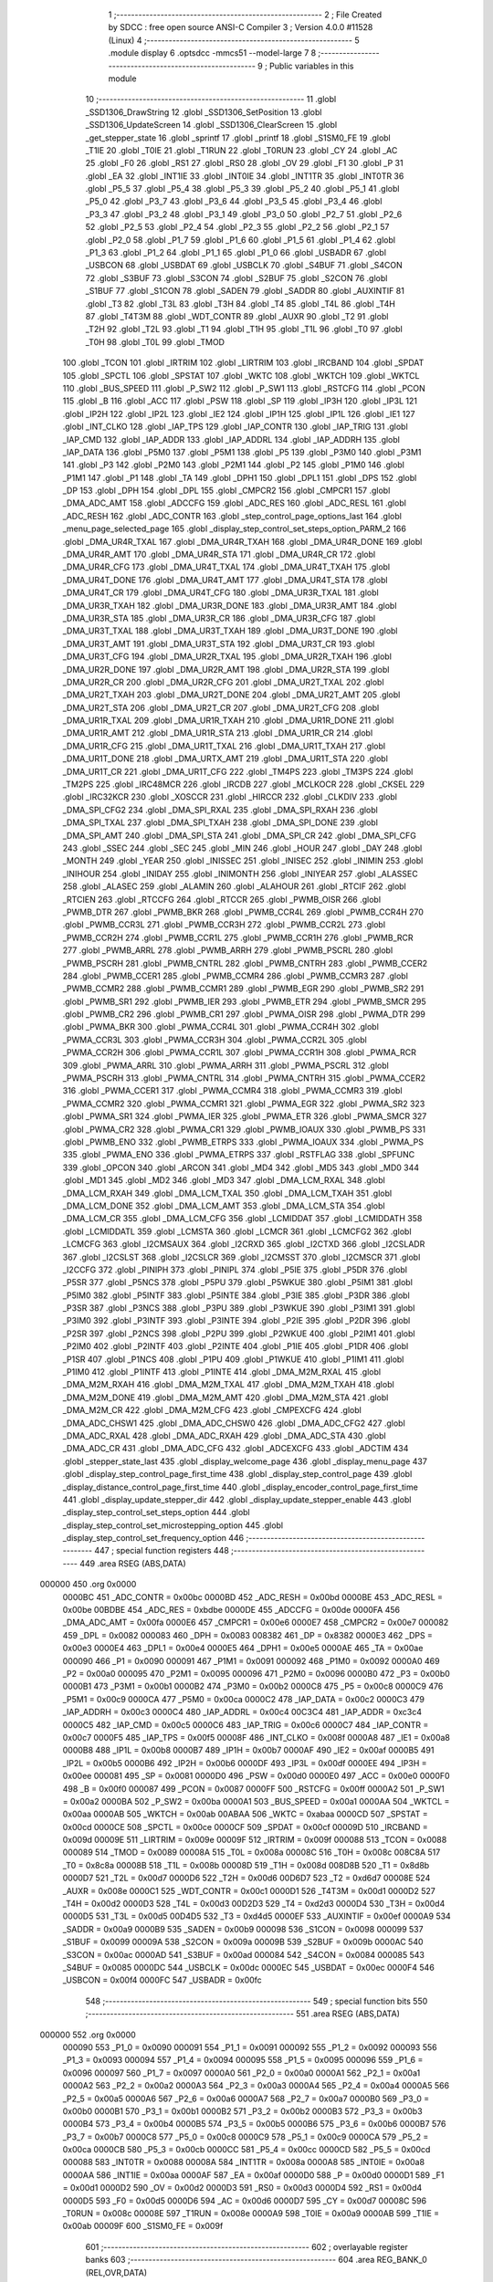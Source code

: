                                       1 ;--------------------------------------------------------
                                      2 ; File Created by SDCC : free open source ANSI-C Compiler
                                      3 ; Version 4.0.0 #11528 (Linux)
                                      4 ;--------------------------------------------------------
                                      5 	.module display
                                      6 	.optsdcc -mmcs51 --model-large
                                      7 	
                                      8 ;--------------------------------------------------------
                                      9 ; Public variables in this module
                                     10 ;--------------------------------------------------------
                                     11 	.globl _SSD1306_DrawString
                                     12 	.globl _SSD1306_SetPosition
                                     13 	.globl _SSD1306_UpdateScreen
                                     14 	.globl _SSD1306_ClearScreen
                                     15 	.globl _get_stepper_state
                                     16 	.globl _sprintf
                                     17 	.globl _printf
                                     18 	.globl _S1SM0_FE
                                     19 	.globl _T1IE
                                     20 	.globl _T0IE
                                     21 	.globl _T1RUN
                                     22 	.globl _T0RUN
                                     23 	.globl _CY
                                     24 	.globl _AC
                                     25 	.globl _F0
                                     26 	.globl _RS1
                                     27 	.globl _RS0
                                     28 	.globl _OV
                                     29 	.globl _F1
                                     30 	.globl _P
                                     31 	.globl _EA
                                     32 	.globl _INT1IE
                                     33 	.globl _INT0IE
                                     34 	.globl _INT1TR
                                     35 	.globl _INT0TR
                                     36 	.globl _P5_5
                                     37 	.globl _P5_4
                                     38 	.globl _P5_3
                                     39 	.globl _P5_2
                                     40 	.globl _P5_1
                                     41 	.globl _P5_0
                                     42 	.globl _P3_7
                                     43 	.globl _P3_6
                                     44 	.globl _P3_5
                                     45 	.globl _P3_4
                                     46 	.globl _P3_3
                                     47 	.globl _P3_2
                                     48 	.globl _P3_1
                                     49 	.globl _P3_0
                                     50 	.globl _P2_7
                                     51 	.globl _P2_6
                                     52 	.globl _P2_5
                                     53 	.globl _P2_4
                                     54 	.globl _P2_3
                                     55 	.globl _P2_2
                                     56 	.globl _P2_1
                                     57 	.globl _P2_0
                                     58 	.globl _P1_7
                                     59 	.globl _P1_6
                                     60 	.globl _P1_5
                                     61 	.globl _P1_4
                                     62 	.globl _P1_3
                                     63 	.globl _P1_2
                                     64 	.globl _P1_1
                                     65 	.globl _P1_0
                                     66 	.globl _USBADR
                                     67 	.globl _USBCON
                                     68 	.globl _USBDAT
                                     69 	.globl _USBCLK
                                     70 	.globl _S4BUF
                                     71 	.globl _S4CON
                                     72 	.globl _S3BUF
                                     73 	.globl _S3CON
                                     74 	.globl _S2BUF
                                     75 	.globl _S2CON
                                     76 	.globl _S1BUF
                                     77 	.globl _S1CON
                                     78 	.globl _SADEN
                                     79 	.globl _SADDR
                                     80 	.globl _AUXINTIF
                                     81 	.globl _T3
                                     82 	.globl _T3L
                                     83 	.globl _T3H
                                     84 	.globl _T4
                                     85 	.globl _T4L
                                     86 	.globl _T4H
                                     87 	.globl _T4T3M
                                     88 	.globl _WDT_CONTR
                                     89 	.globl _AUXR
                                     90 	.globl _T2
                                     91 	.globl _T2H
                                     92 	.globl _T2L
                                     93 	.globl _T1
                                     94 	.globl _T1H
                                     95 	.globl _T1L
                                     96 	.globl _T0
                                     97 	.globl _T0H
                                     98 	.globl _T0L
                                     99 	.globl _TMOD
                                    100 	.globl _TCON
                                    101 	.globl _IRTRIM
                                    102 	.globl _LIRTRIM
                                    103 	.globl _IRCBAND
                                    104 	.globl _SPDAT
                                    105 	.globl _SPCTL
                                    106 	.globl _SPSTAT
                                    107 	.globl _WKTC
                                    108 	.globl _WKTCH
                                    109 	.globl _WKTCL
                                    110 	.globl _BUS_SPEED
                                    111 	.globl _P_SW2
                                    112 	.globl _P_SW1
                                    113 	.globl _RSTCFG
                                    114 	.globl _PCON
                                    115 	.globl _B
                                    116 	.globl _ACC
                                    117 	.globl _PSW
                                    118 	.globl _SP
                                    119 	.globl _IP3H
                                    120 	.globl _IP3L
                                    121 	.globl _IP2H
                                    122 	.globl _IP2L
                                    123 	.globl _IE2
                                    124 	.globl _IP1H
                                    125 	.globl _IP1L
                                    126 	.globl _IE1
                                    127 	.globl _INT_CLKO
                                    128 	.globl _IAP_TPS
                                    129 	.globl _IAP_CONTR
                                    130 	.globl _IAP_TRIG
                                    131 	.globl _IAP_CMD
                                    132 	.globl _IAP_ADDR
                                    133 	.globl _IAP_ADDRL
                                    134 	.globl _IAP_ADDRH
                                    135 	.globl _IAP_DATA
                                    136 	.globl _P5M0
                                    137 	.globl _P5M1
                                    138 	.globl _P5
                                    139 	.globl _P3M0
                                    140 	.globl _P3M1
                                    141 	.globl _P3
                                    142 	.globl _P2M0
                                    143 	.globl _P2M1
                                    144 	.globl _P2
                                    145 	.globl _P1M0
                                    146 	.globl _P1M1
                                    147 	.globl _P1
                                    148 	.globl _TA
                                    149 	.globl _DPH1
                                    150 	.globl _DPL1
                                    151 	.globl _DPS
                                    152 	.globl _DP
                                    153 	.globl _DPH
                                    154 	.globl _DPL
                                    155 	.globl _CMPCR2
                                    156 	.globl _CMPCR1
                                    157 	.globl _DMA_ADC_AMT
                                    158 	.globl _ADCCFG
                                    159 	.globl _ADC_RES
                                    160 	.globl _ADC_RESL
                                    161 	.globl _ADC_RESH
                                    162 	.globl _ADC_CONTR
                                    163 	.globl _step_control_page_options_last
                                    164 	.globl _menu_page_selected_page
                                    165 	.globl _display_step_control_set_steps_option_PARM_2
                                    166 	.globl _DMA_UR4R_TXAL
                                    167 	.globl _DMA_UR4R_TXAH
                                    168 	.globl _DMA_UR4R_DONE
                                    169 	.globl _DMA_UR4R_AMT
                                    170 	.globl _DMA_UR4R_STA
                                    171 	.globl _DMA_UR4R_CR
                                    172 	.globl _DMA_UR4R_CFG
                                    173 	.globl _DMA_UR4T_TXAL
                                    174 	.globl _DMA_UR4T_TXAH
                                    175 	.globl _DMA_UR4T_DONE
                                    176 	.globl _DMA_UR4T_AMT
                                    177 	.globl _DMA_UR4T_STA
                                    178 	.globl _DMA_UR4T_CR
                                    179 	.globl _DMA_UR4T_CFG
                                    180 	.globl _DMA_UR3R_TXAL
                                    181 	.globl _DMA_UR3R_TXAH
                                    182 	.globl _DMA_UR3R_DONE
                                    183 	.globl _DMA_UR3R_AMT
                                    184 	.globl _DMA_UR3R_STA
                                    185 	.globl _DMA_UR3R_CR
                                    186 	.globl _DMA_UR3R_CFG
                                    187 	.globl _DMA_UR3T_TXAL
                                    188 	.globl _DMA_UR3T_TXAH
                                    189 	.globl _DMA_UR3T_DONE
                                    190 	.globl _DMA_UR3T_AMT
                                    191 	.globl _DMA_UR3T_STA
                                    192 	.globl _DMA_UR3T_CR
                                    193 	.globl _DMA_UR3T_CFG
                                    194 	.globl _DMA_UR2R_TXAL
                                    195 	.globl _DMA_UR2R_TXAH
                                    196 	.globl _DMA_UR2R_DONE
                                    197 	.globl _DMA_UR2R_AMT
                                    198 	.globl _DMA_UR2R_STA
                                    199 	.globl _DMA_UR2R_CR
                                    200 	.globl _DMA_UR2R_CFG
                                    201 	.globl _DMA_UR2T_TXAL
                                    202 	.globl _DMA_UR2T_TXAH
                                    203 	.globl _DMA_UR2T_DONE
                                    204 	.globl _DMA_UR2T_AMT
                                    205 	.globl _DMA_UR2T_STA
                                    206 	.globl _DMA_UR2T_CR
                                    207 	.globl _DMA_UR2T_CFG
                                    208 	.globl _DMA_UR1R_TXAL
                                    209 	.globl _DMA_UR1R_TXAH
                                    210 	.globl _DMA_UR1R_DONE
                                    211 	.globl _DMA_UR1R_AMT
                                    212 	.globl _DMA_UR1R_STA
                                    213 	.globl _DMA_UR1R_CR
                                    214 	.globl _DMA_UR1R_CFG
                                    215 	.globl _DMA_UR1T_TXAL
                                    216 	.globl _DMA_UR1T_TXAH
                                    217 	.globl _DMA_UR1T_DONE
                                    218 	.globl _DMA_URTX_AMT
                                    219 	.globl _DMA_UR1T_STA
                                    220 	.globl _DMA_UR1T_CR
                                    221 	.globl _DMA_UR1T_CFG
                                    222 	.globl _TM4PS
                                    223 	.globl _TM3PS
                                    224 	.globl _TM2PS
                                    225 	.globl _IRC48MCR
                                    226 	.globl _IRCDB
                                    227 	.globl _MCLKOCR
                                    228 	.globl _CKSEL
                                    229 	.globl _IRC32KCR
                                    230 	.globl _XOSCCR
                                    231 	.globl _HIRCCR
                                    232 	.globl _CLKDIV
                                    233 	.globl _DMA_SPI_CFG2
                                    234 	.globl _DMA_SPI_RXAL
                                    235 	.globl _DMA_SPI_RXAH
                                    236 	.globl _DMA_SPI_TXAL
                                    237 	.globl _DMA_SPI_TXAH
                                    238 	.globl _DMA_SPI_DONE
                                    239 	.globl _DMA_SPI_AMT
                                    240 	.globl _DMA_SPI_STA
                                    241 	.globl _DMA_SPI_CR
                                    242 	.globl _DMA_SPI_CFG
                                    243 	.globl _SSEC
                                    244 	.globl _SEC
                                    245 	.globl _MIN
                                    246 	.globl _HOUR
                                    247 	.globl _DAY
                                    248 	.globl _MONTH
                                    249 	.globl _YEAR
                                    250 	.globl _INISSEC
                                    251 	.globl _INISEC
                                    252 	.globl _INIMIN
                                    253 	.globl _INIHOUR
                                    254 	.globl _INIDAY
                                    255 	.globl _INIMONTH
                                    256 	.globl _INIYEAR
                                    257 	.globl _ALASSEC
                                    258 	.globl _ALASEC
                                    259 	.globl _ALAMIN
                                    260 	.globl _ALAHOUR
                                    261 	.globl _RTCIF
                                    262 	.globl _RTCIEN
                                    263 	.globl _RTCCFG
                                    264 	.globl _RTCCR
                                    265 	.globl _PWMB_OISR
                                    266 	.globl _PWMB_DTR
                                    267 	.globl _PWMB_BKR
                                    268 	.globl _PWMB_CCR4L
                                    269 	.globl _PWMB_CCR4H
                                    270 	.globl _PWMB_CCR3L
                                    271 	.globl _PWMB_CCR3H
                                    272 	.globl _PWMB_CCR2L
                                    273 	.globl _PWMB_CCR2H
                                    274 	.globl _PWMB_CCR1L
                                    275 	.globl _PWMB_CCR1H
                                    276 	.globl _PWMB_RCR
                                    277 	.globl _PWMB_ARRL
                                    278 	.globl _PWMB_ARRH
                                    279 	.globl _PWMB_PSCRL
                                    280 	.globl _PWMB_PSCRH
                                    281 	.globl _PWMB_CNTRL
                                    282 	.globl _PWMB_CNTRH
                                    283 	.globl _PWMB_CCER2
                                    284 	.globl _PWMB_CCER1
                                    285 	.globl _PWMB_CCMR4
                                    286 	.globl _PWMB_CCMR3
                                    287 	.globl _PWMB_CCMR2
                                    288 	.globl _PWMB_CCMR1
                                    289 	.globl _PWMB_EGR
                                    290 	.globl _PWMB_SR2
                                    291 	.globl _PWMB_SR1
                                    292 	.globl _PWMB_IER
                                    293 	.globl _PWMB_ETR
                                    294 	.globl _PWMB_SMCR
                                    295 	.globl _PWMB_CR2
                                    296 	.globl _PWMB_CR1
                                    297 	.globl _PWMA_OISR
                                    298 	.globl _PWMA_DTR
                                    299 	.globl _PWMA_BKR
                                    300 	.globl _PWMA_CCR4L
                                    301 	.globl _PWMA_CCR4H
                                    302 	.globl _PWMA_CCR3L
                                    303 	.globl _PWMA_CCR3H
                                    304 	.globl _PWMA_CCR2L
                                    305 	.globl _PWMA_CCR2H
                                    306 	.globl _PWMA_CCR1L
                                    307 	.globl _PWMA_CCR1H
                                    308 	.globl _PWMA_RCR
                                    309 	.globl _PWMA_ARRL
                                    310 	.globl _PWMA_ARRH
                                    311 	.globl _PWMA_PSCRL
                                    312 	.globl _PWMA_PSCRH
                                    313 	.globl _PWMA_CNTRL
                                    314 	.globl _PWMA_CNTRH
                                    315 	.globl _PWMA_CCER2
                                    316 	.globl _PWMA_CCER1
                                    317 	.globl _PWMA_CCMR4
                                    318 	.globl _PWMA_CCMR3
                                    319 	.globl _PWMA_CCMR2
                                    320 	.globl _PWMA_CCMR1
                                    321 	.globl _PWMA_EGR
                                    322 	.globl _PWMA_SR2
                                    323 	.globl _PWMA_SR1
                                    324 	.globl _PWMA_IER
                                    325 	.globl _PWMA_ETR
                                    326 	.globl _PWMA_SMCR
                                    327 	.globl _PWMA_CR2
                                    328 	.globl _PWMA_CR1
                                    329 	.globl _PWMB_IOAUX
                                    330 	.globl _PWMB_PS
                                    331 	.globl _PWMB_ENO
                                    332 	.globl _PWMB_ETRPS
                                    333 	.globl _PWMA_IOAUX
                                    334 	.globl _PWMA_PS
                                    335 	.globl _PWMA_ENO
                                    336 	.globl _PWMA_ETRPS
                                    337 	.globl _RSTFLAG
                                    338 	.globl _SPFUNC
                                    339 	.globl _OPCON
                                    340 	.globl _ARCON
                                    341 	.globl _MD4
                                    342 	.globl _MD5
                                    343 	.globl _MD0
                                    344 	.globl _MD1
                                    345 	.globl _MD2
                                    346 	.globl _MD3
                                    347 	.globl _DMA_LCM_RXAL
                                    348 	.globl _DMA_LCM_RXAH
                                    349 	.globl _DMA_LCM_TXAL
                                    350 	.globl _DMA_LCM_TXAH
                                    351 	.globl _DMA_LCM_DONE
                                    352 	.globl _DMA_LCM_AMT
                                    353 	.globl _DMA_LCM_STA
                                    354 	.globl _DMA_LCM_CR
                                    355 	.globl _DMA_LCM_CFG
                                    356 	.globl _LCMIDDAT
                                    357 	.globl _LCMIDDATH
                                    358 	.globl _LCMIDDATL
                                    359 	.globl _LCMSTA
                                    360 	.globl _LCMCR
                                    361 	.globl _LCMCFG2
                                    362 	.globl _LCMCFG
                                    363 	.globl _I2CMSAUX
                                    364 	.globl _I2CRXD
                                    365 	.globl _I2CTXD
                                    366 	.globl _I2CSLADR
                                    367 	.globl _I2CSLST
                                    368 	.globl _I2CSLCR
                                    369 	.globl _I2CMSST
                                    370 	.globl _I2CMSCR
                                    371 	.globl _I2CCFG
                                    372 	.globl _PINIPH
                                    373 	.globl _PINIPL
                                    374 	.globl _P5IE
                                    375 	.globl _P5DR
                                    376 	.globl _P5SR
                                    377 	.globl _P5NCS
                                    378 	.globl _P5PU
                                    379 	.globl _P5WKUE
                                    380 	.globl _P5IM1
                                    381 	.globl _P5IM0
                                    382 	.globl _P5INTF
                                    383 	.globl _P5INTE
                                    384 	.globl _P3IE
                                    385 	.globl _P3DR
                                    386 	.globl _P3SR
                                    387 	.globl _P3NCS
                                    388 	.globl _P3PU
                                    389 	.globl _P3WKUE
                                    390 	.globl _P3IM1
                                    391 	.globl _P3IM0
                                    392 	.globl _P3INTF
                                    393 	.globl _P3INTE
                                    394 	.globl _P2IE
                                    395 	.globl _P2DR
                                    396 	.globl _P2SR
                                    397 	.globl _P2NCS
                                    398 	.globl _P2PU
                                    399 	.globl _P2WKUE
                                    400 	.globl _P2IM1
                                    401 	.globl _P2IM0
                                    402 	.globl _P2INTF
                                    403 	.globl _P2INTE
                                    404 	.globl _P1IE
                                    405 	.globl _P1DR
                                    406 	.globl _P1SR
                                    407 	.globl _P1NCS
                                    408 	.globl _P1PU
                                    409 	.globl _P1WKUE
                                    410 	.globl _P1IM1
                                    411 	.globl _P1IM0
                                    412 	.globl _P1INTF
                                    413 	.globl _P1INTE
                                    414 	.globl _DMA_M2M_RXAL
                                    415 	.globl _DMA_M2M_RXAH
                                    416 	.globl _DMA_M2M_TXAL
                                    417 	.globl _DMA_M2M_TXAH
                                    418 	.globl _DMA_M2M_DONE
                                    419 	.globl _DMA_M2M_AMT
                                    420 	.globl _DMA_M2M_STA
                                    421 	.globl _DMA_M2M_CR
                                    422 	.globl _DMA_M2M_CFG
                                    423 	.globl _CMPEXCFG
                                    424 	.globl _DMA_ADC_CHSW1
                                    425 	.globl _DMA_ADC_CHSW0
                                    426 	.globl _DMA_ADC_CFG2
                                    427 	.globl _DMA_ADC_RXAL
                                    428 	.globl _DMA_ADC_RXAH
                                    429 	.globl _DMA_ADC_STA
                                    430 	.globl _DMA_ADC_CR
                                    431 	.globl _DMA_ADC_CFG
                                    432 	.globl _ADCEXCFG
                                    433 	.globl _ADCTIM
                                    434 	.globl _stepper_state_last
                                    435 	.globl _display_welcome_page
                                    436 	.globl _display_menu_page
                                    437 	.globl _display_step_control_page_first_time
                                    438 	.globl _display_step_control_page
                                    439 	.globl _display_distance_control_page_first_time
                                    440 	.globl _display_encoder_control_page_first_time
                                    441 	.globl _display_update_stepper_dir
                                    442 	.globl _display_update_stepper_enable
                                    443 	.globl _display_step_control_set_steps_option
                                    444 	.globl _display_step_control_set_microstepping_option
                                    445 	.globl _display_step_control_set_frequency_option
                                    446 ;--------------------------------------------------------
                                    447 ; special function registers
                                    448 ;--------------------------------------------------------
                                    449 	.area RSEG    (ABS,DATA)
      000000                        450 	.org 0x0000
                           0000BC   451 _ADC_CONTR	=	0x00bc
                           0000BD   452 _ADC_RESH	=	0x00bd
                           0000BE   453 _ADC_RESL	=	0x00be
                           00BDBE   454 _ADC_RES	=	0xbdbe
                           0000DE   455 _ADCCFG	=	0x00de
                           0000FA   456 _DMA_ADC_AMT	=	0x00fa
                           0000E6   457 _CMPCR1	=	0x00e6
                           0000E7   458 _CMPCR2	=	0x00e7
                           000082   459 _DPL	=	0x0082
                           000083   460 _DPH	=	0x0083
                           008382   461 _DP	=	0x8382
                           0000E3   462 _DPS	=	0x00e3
                           0000E4   463 _DPL1	=	0x00e4
                           0000E5   464 _DPH1	=	0x00e5
                           0000AE   465 _TA	=	0x00ae
                           000090   466 _P1	=	0x0090
                           000091   467 _P1M1	=	0x0091
                           000092   468 _P1M0	=	0x0092
                           0000A0   469 _P2	=	0x00a0
                           000095   470 _P2M1	=	0x0095
                           000096   471 _P2M0	=	0x0096
                           0000B0   472 _P3	=	0x00b0
                           0000B1   473 _P3M1	=	0x00b1
                           0000B2   474 _P3M0	=	0x00b2
                           0000C8   475 _P5	=	0x00c8
                           0000C9   476 _P5M1	=	0x00c9
                           0000CA   477 _P5M0	=	0x00ca
                           0000C2   478 _IAP_DATA	=	0x00c2
                           0000C3   479 _IAP_ADDRH	=	0x00c3
                           0000C4   480 _IAP_ADDRL	=	0x00c4
                           00C3C4   481 _IAP_ADDR	=	0xc3c4
                           0000C5   482 _IAP_CMD	=	0x00c5
                           0000C6   483 _IAP_TRIG	=	0x00c6
                           0000C7   484 _IAP_CONTR	=	0x00c7
                           0000F5   485 _IAP_TPS	=	0x00f5
                           00008F   486 _INT_CLKO	=	0x008f
                           0000A8   487 _IE1	=	0x00a8
                           0000B8   488 _IP1L	=	0x00b8
                           0000B7   489 _IP1H	=	0x00b7
                           0000AF   490 _IE2	=	0x00af
                           0000B5   491 _IP2L	=	0x00b5
                           0000B6   492 _IP2H	=	0x00b6
                           0000DF   493 _IP3L	=	0x00df
                           0000EE   494 _IP3H	=	0x00ee
                           000081   495 _SP	=	0x0081
                           0000D0   496 _PSW	=	0x00d0
                           0000E0   497 _ACC	=	0x00e0
                           0000F0   498 _B	=	0x00f0
                           000087   499 _PCON	=	0x0087
                           0000FF   500 _RSTCFG	=	0x00ff
                           0000A2   501 _P_SW1	=	0x00a2
                           0000BA   502 _P_SW2	=	0x00ba
                           0000A1   503 _BUS_SPEED	=	0x00a1
                           0000AA   504 _WKTCL	=	0x00aa
                           0000AB   505 _WKTCH	=	0x00ab
                           00ABAA   506 _WKTC	=	0xabaa
                           0000CD   507 _SPSTAT	=	0x00cd
                           0000CE   508 _SPCTL	=	0x00ce
                           0000CF   509 _SPDAT	=	0x00cf
                           00009D   510 _IRCBAND	=	0x009d
                           00009E   511 _LIRTRIM	=	0x009e
                           00009F   512 _IRTRIM	=	0x009f
                           000088   513 _TCON	=	0x0088
                           000089   514 _TMOD	=	0x0089
                           00008A   515 _T0L	=	0x008a
                           00008C   516 _T0H	=	0x008c
                           008C8A   517 _T0	=	0x8c8a
                           00008B   518 _T1L	=	0x008b
                           00008D   519 _T1H	=	0x008d
                           008D8B   520 _T1	=	0x8d8b
                           0000D7   521 _T2L	=	0x00d7
                           0000D6   522 _T2H	=	0x00d6
                           00D6D7   523 _T2	=	0xd6d7
                           00008E   524 _AUXR	=	0x008e
                           0000C1   525 _WDT_CONTR	=	0x00c1
                           0000D1   526 _T4T3M	=	0x00d1
                           0000D2   527 _T4H	=	0x00d2
                           0000D3   528 _T4L	=	0x00d3
                           00D2D3   529 _T4	=	0xd2d3
                           0000D4   530 _T3H	=	0x00d4
                           0000D5   531 _T3L	=	0x00d5
                           00D4D5   532 _T3	=	0xd4d5
                           0000EF   533 _AUXINTIF	=	0x00ef
                           0000A9   534 _SADDR	=	0x00a9
                           0000B9   535 _SADEN	=	0x00b9
                           000098   536 _S1CON	=	0x0098
                           000099   537 _S1BUF	=	0x0099
                           00009A   538 _S2CON	=	0x009a
                           00009B   539 _S2BUF	=	0x009b
                           0000AC   540 _S3CON	=	0x00ac
                           0000AD   541 _S3BUF	=	0x00ad
                           000084   542 _S4CON	=	0x0084
                           000085   543 _S4BUF	=	0x0085
                           0000DC   544 _USBCLK	=	0x00dc
                           0000EC   545 _USBDAT	=	0x00ec
                           0000F4   546 _USBCON	=	0x00f4
                           0000FC   547 _USBADR	=	0x00fc
                                    548 ;--------------------------------------------------------
                                    549 ; special function bits
                                    550 ;--------------------------------------------------------
                                    551 	.area RSEG    (ABS,DATA)
      000000                        552 	.org 0x0000
                           000090   553 _P1_0	=	0x0090
                           000091   554 _P1_1	=	0x0091
                           000092   555 _P1_2	=	0x0092
                           000093   556 _P1_3	=	0x0093
                           000094   557 _P1_4	=	0x0094
                           000095   558 _P1_5	=	0x0095
                           000096   559 _P1_6	=	0x0096
                           000097   560 _P1_7	=	0x0097
                           0000A0   561 _P2_0	=	0x00a0
                           0000A1   562 _P2_1	=	0x00a1
                           0000A2   563 _P2_2	=	0x00a2
                           0000A3   564 _P2_3	=	0x00a3
                           0000A4   565 _P2_4	=	0x00a4
                           0000A5   566 _P2_5	=	0x00a5
                           0000A6   567 _P2_6	=	0x00a6
                           0000A7   568 _P2_7	=	0x00a7
                           0000B0   569 _P3_0	=	0x00b0
                           0000B1   570 _P3_1	=	0x00b1
                           0000B2   571 _P3_2	=	0x00b2
                           0000B3   572 _P3_3	=	0x00b3
                           0000B4   573 _P3_4	=	0x00b4
                           0000B5   574 _P3_5	=	0x00b5
                           0000B6   575 _P3_6	=	0x00b6
                           0000B7   576 _P3_7	=	0x00b7
                           0000C8   577 _P5_0	=	0x00c8
                           0000C9   578 _P5_1	=	0x00c9
                           0000CA   579 _P5_2	=	0x00ca
                           0000CB   580 _P5_3	=	0x00cb
                           0000CC   581 _P5_4	=	0x00cc
                           0000CD   582 _P5_5	=	0x00cd
                           000088   583 _INT0TR	=	0x0088
                           00008A   584 _INT1TR	=	0x008a
                           0000A8   585 _INT0IE	=	0x00a8
                           0000AA   586 _INT1IE	=	0x00aa
                           0000AF   587 _EA	=	0x00af
                           0000D0   588 _P	=	0x00d0
                           0000D1   589 _F1	=	0x00d1
                           0000D2   590 _OV	=	0x00d2
                           0000D3   591 _RS0	=	0x00d3
                           0000D4   592 _RS1	=	0x00d4
                           0000D5   593 _F0	=	0x00d5
                           0000D6   594 _AC	=	0x00d6
                           0000D7   595 _CY	=	0x00d7
                           00008C   596 _T0RUN	=	0x008c
                           00008E   597 _T1RUN	=	0x008e
                           0000A9   598 _T0IE	=	0x00a9
                           0000AB   599 _T1IE	=	0x00ab
                           00009F   600 _S1SM0_FE	=	0x009f
                                    601 ;--------------------------------------------------------
                                    602 ; overlayable register banks
                                    603 ;--------------------------------------------------------
                                    604 	.area REG_BANK_0	(REL,OVR,DATA)
      000000                        605 	.ds 8
                                    606 ;--------------------------------------------------------
                                    607 ; internal ram data
                                    608 ;--------------------------------------------------------
                                    609 	.area DSEG    (DATA)
      000045                        610 _display_step_control_set_steps_option_sloc0_1_0:
      000045                        611 	.ds 2
      000047                        612 _display_step_control_set_steps_option_sloc1_1_0:
      000047                        613 	.ds 2
                                    614 ;--------------------------------------------------------
                                    615 ; overlayable items in internal ram 
                                    616 ;--------------------------------------------------------
                                    617 ;--------------------------------------------------------
                                    618 ; indirectly addressable internal ram data
                                    619 ;--------------------------------------------------------
                                    620 	.area ISEG    (DATA)
                                    621 ;--------------------------------------------------------
                                    622 ; absolute internal ram data
                                    623 ;--------------------------------------------------------
                                    624 	.area IABS    (ABS,DATA)
                                    625 	.area IABS    (ABS,DATA)
                                    626 ;--------------------------------------------------------
                                    627 ; bit data
                                    628 ;--------------------------------------------------------
                                    629 	.area BSEG    (BIT)
      000003                        630 _stepper_state_last::
      000003                        631 	.ds 1
                                    632 ;--------------------------------------------------------
                                    633 ; paged external ram data
                                    634 ;--------------------------------------------------------
                                    635 	.area PSEG    (PAG,XDATA)
                                    636 ;--------------------------------------------------------
                                    637 ; external ram data
                                    638 ;--------------------------------------------------------
                                    639 	.area XSEG    (XDATA)
                           00FEA8   640 _ADCTIM	=	0xfea8
                           00FEAD   641 _ADCEXCFG	=	0xfead
                           00FA10   642 _DMA_ADC_CFG	=	0xfa10
                           00FA11   643 _DMA_ADC_CR	=	0xfa11
                           00FA12   644 _DMA_ADC_STA	=	0xfa12
                           00FA17   645 _DMA_ADC_RXAH	=	0xfa17
                           00FA18   646 _DMA_ADC_RXAL	=	0xfa18
                           00FA19   647 _DMA_ADC_CFG2	=	0xfa19
                           00FA1A   648 _DMA_ADC_CHSW0	=	0xfa1a
                           00FA1B   649 _DMA_ADC_CHSW1	=	0xfa1b
                           00FEAE   650 _CMPEXCFG	=	0xfeae
                           00FA00   651 _DMA_M2M_CFG	=	0xfa00
                           00FA01   652 _DMA_M2M_CR	=	0xfa01
                           00FA02   653 _DMA_M2M_STA	=	0xfa02
                           00FA03   654 _DMA_M2M_AMT	=	0xfa03
                           00FA04   655 _DMA_M2M_DONE	=	0xfa04
                           00FA05   656 _DMA_M2M_TXAH	=	0xfa05
                           00FA06   657 _DMA_M2M_TXAL	=	0xfa06
                           00FA07   658 _DMA_M2M_RXAH	=	0xfa07
                           00FA08   659 _DMA_M2M_RXAL	=	0xfa08
                           00FD01   660 _P1INTE	=	0xfd01
                           00FD11   661 _P1INTF	=	0xfd11
                           00FD21   662 _P1IM0	=	0xfd21
                           00FD31   663 _P1IM1	=	0xfd31
                           00FD41   664 _P1WKUE	=	0xfd41
                           00FE11   665 _P1PU	=	0xfe11
                           00FE19   666 _P1NCS	=	0xfe19
                           00FE21   667 _P1SR	=	0xfe21
                           00FE29   668 _P1DR	=	0xfe29
                           00FE31   669 _P1IE	=	0xfe31
                           00FD02   670 _P2INTE	=	0xfd02
                           00FD12   671 _P2INTF	=	0xfd12
                           00FD22   672 _P2IM0	=	0xfd22
                           00FD32   673 _P2IM1	=	0xfd32
                           00FD42   674 _P2WKUE	=	0xfd42
                           00FE12   675 _P2PU	=	0xfe12
                           00FE1A   676 _P2NCS	=	0xfe1a
                           00FE22   677 _P2SR	=	0xfe22
                           00FE2A   678 _P2DR	=	0xfe2a
                           00FE32   679 _P2IE	=	0xfe32
                           00FD03   680 _P3INTE	=	0xfd03
                           00FD13   681 _P3INTF	=	0xfd13
                           00FD23   682 _P3IM0	=	0xfd23
                           00FD33   683 _P3IM1	=	0xfd33
                           00FD43   684 _P3WKUE	=	0xfd43
                           00FE13   685 _P3PU	=	0xfe13
                           00FE1B   686 _P3NCS	=	0xfe1b
                           00FE23   687 _P3SR	=	0xfe23
                           00FE2B   688 _P3DR	=	0xfe2b
                           00FE33   689 _P3IE	=	0xfe33
                           00FD05   690 _P5INTE	=	0xfd05
                           00FD15   691 _P5INTF	=	0xfd15
                           00FD25   692 _P5IM0	=	0xfd25
                           00FD35   693 _P5IM1	=	0xfd35
                           00FD45   694 _P5WKUE	=	0xfd45
                           00FE15   695 _P5PU	=	0xfe15
                           00FE1D   696 _P5NCS	=	0xfe1d
                           00FE25   697 _P5SR	=	0xfe25
                           00FE2D   698 _P5DR	=	0xfe2d
                           00FE35   699 _P5IE	=	0xfe35
                           00FD60   700 _PINIPL	=	0xfd60
                           00FD61   701 _PINIPH	=	0xfd61
                           00FE80   702 _I2CCFG	=	0xfe80
                           00FE81   703 _I2CMSCR	=	0xfe81
                           00FE82   704 _I2CMSST	=	0xfe82
                           00FE83   705 _I2CSLCR	=	0xfe83
                           00FE84   706 _I2CSLST	=	0xfe84
                           00FE85   707 _I2CSLADR	=	0xfe85
                           00FE86   708 _I2CTXD	=	0xfe86
                           00FE87   709 _I2CRXD	=	0xfe87
                           00FE88   710 _I2CMSAUX	=	0xfe88
                           00FE50   711 _LCMCFG	=	0xfe50
                           00FE51   712 _LCMCFG2	=	0xfe51
                           00FE52   713 _LCMCR	=	0xfe52
                           00FE53   714 _LCMSTA	=	0xfe53
                           00FE54   715 _LCMIDDATL	=	0xfe54
                           00FE55   716 _LCMIDDATH	=	0xfe55
                           00FE54   717 _LCMIDDAT	=	0xfe54
                           00FA70   718 _DMA_LCM_CFG	=	0xfa70
                           00FA71   719 _DMA_LCM_CR	=	0xfa71
                           00FA72   720 _DMA_LCM_STA	=	0xfa72
                           00FA73   721 _DMA_LCM_AMT	=	0xfa73
                           00FA74   722 _DMA_LCM_DONE	=	0xfa74
                           00FA75   723 _DMA_LCM_TXAH	=	0xfa75
                           00FA76   724 _DMA_LCM_TXAL	=	0xfa76
                           00FA77   725 _DMA_LCM_RXAH	=	0xfa77
                           00FA78   726 _DMA_LCM_RXAL	=	0xfa78
                           00FCF0   727 _MD3	=	0xfcf0
                           00FCF1   728 _MD2	=	0xfcf1
                           00FCF2   729 _MD1	=	0xfcf2
                           00FCF3   730 _MD0	=	0xfcf3
                           00FCF4   731 _MD5	=	0xfcf4
                           00FCF5   732 _MD4	=	0xfcf5
                           00FCF6   733 _ARCON	=	0xfcf6
                           00FCF7   734 _OPCON	=	0xfcf7
                           00FE08   735 _SPFUNC	=	0xfe08
                           00FE09   736 _RSTFLAG	=	0xfe09
                           00FEB0   737 _PWMA_ETRPS	=	0xfeb0
                           00FEB1   738 _PWMA_ENO	=	0xfeb1
                           00FEB2   739 _PWMA_PS	=	0xfeb2
                           00FEB3   740 _PWMA_IOAUX	=	0xfeb3
                           00FEB4   741 _PWMB_ETRPS	=	0xfeb4
                           00FEB5   742 _PWMB_ENO	=	0xfeb5
                           00FEB6   743 _PWMB_PS	=	0xfeb6
                           00FEB7   744 _PWMB_IOAUX	=	0xfeb7
                           00FEC0   745 _PWMA_CR1	=	0xfec0
                           00FEC1   746 _PWMA_CR2	=	0xfec1
                           00FEC2   747 _PWMA_SMCR	=	0xfec2
                           00FEC3   748 _PWMA_ETR	=	0xfec3
                           00FEC4   749 _PWMA_IER	=	0xfec4
                           00FEC5   750 _PWMA_SR1	=	0xfec5
                           00FEC6   751 _PWMA_SR2	=	0xfec6
                           00FEC7   752 _PWMA_EGR	=	0xfec7
                           00FEC8   753 _PWMA_CCMR1	=	0xfec8
                           00FEC9   754 _PWMA_CCMR2	=	0xfec9
                           00FECA   755 _PWMA_CCMR3	=	0xfeca
                           00FECB   756 _PWMA_CCMR4	=	0xfecb
                           00FECC   757 _PWMA_CCER1	=	0xfecc
                           00FECD   758 _PWMA_CCER2	=	0xfecd
                           00FECE   759 _PWMA_CNTRH	=	0xfece
                           00FECF   760 _PWMA_CNTRL	=	0xfecf
                           00FED0   761 _PWMA_PSCRH	=	0xfed0
                           00FED1   762 _PWMA_PSCRL	=	0xfed1
                           00FED2   763 _PWMA_ARRH	=	0xfed2
                           00FED3   764 _PWMA_ARRL	=	0xfed3
                           00FED4   765 _PWMA_RCR	=	0xfed4
                           00FED5   766 _PWMA_CCR1H	=	0xfed5
                           00FED6   767 _PWMA_CCR1L	=	0xfed6
                           00FED7   768 _PWMA_CCR2H	=	0xfed7
                           00FED8   769 _PWMA_CCR2L	=	0xfed8
                           00FED9   770 _PWMA_CCR3H	=	0xfed9
                           00FEDA   771 _PWMA_CCR3L	=	0xfeda
                           00FEDB   772 _PWMA_CCR4H	=	0xfedb
                           00FEDC   773 _PWMA_CCR4L	=	0xfedc
                           00FEDD   774 _PWMA_BKR	=	0xfedd
                           00FEDE   775 _PWMA_DTR	=	0xfede
                           00FEDF   776 _PWMA_OISR	=	0xfedf
                           00FEE0   777 _PWMB_CR1	=	0xfee0
                           00FEE1   778 _PWMB_CR2	=	0xfee1
                           00FEE2   779 _PWMB_SMCR	=	0xfee2
                           00FEE3   780 _PWMB_ETR	=	0xfee3
                           00FEE4   781 _PWMB_IER	=	0xfee4
                           00FEE5   782 _PWMB_SR1	=	0xfee5
                           00FEE6   783 _PWMB_SR2	=	0xfee6
                           00FEE7   784 _PWMB_EGR	=	0xfee7
                           00FEE8   785 _PWMB_CCMR1	=	0xfee8
                           00FEE9   786 _PWMB_CCMR2	=	0xfee9
                           00FEEA   787 _PWMB_CCMR3	=	0xfeea
                           00FEEB   788 _PWMB_CCMR4	=	0xfeeb
                           00FEEC   789 _PWMB_CCER1	=	0xfeec
                           00FEED   790 _PWMB_CCER2	=	0xfeed
                           00FEEE   791 _PWMB_CNTRH	=	0xfeee
                           00FEEF   792 _PWMB_CNTRL	=	0xfeef
                           00FEF0   793 _PWMB_PSCRH	=	0xfef0
                           00FEF1   794 _PWMB_PSCRL	=	0xfef1
                           00FEF2   795 _PWMB_ARRH	=	0xfef2
                           00FEF3   796 _PWMB_ARRL	=	0xfef3
                           00FEF4   797 _PWMB_RCR	=	0xfef4
                           00FEF5   798 _PWMB_CCR1H	=	0xfef5
                           00FEF6   799 _PWMB_CCR1L	=	0xfef6
                           00FEF7   800 _PWMB_CCR2H	=	0xfef7
                           00FEF8   801 _PWMB_CCR2L	=	0xfef8
                           00FEF9   802 _PWMB_CCR3H	=	0xfef9
                           00FEFA   803 _PWMB_CCR3L	=	0xfefa
                           00FEFB   804 _PWMB_CCR4H	=	0xfefb
                           00FEFC   805 _PWMB_CCR4L	=	0xfefc
                           00FEFD   806 _PWMB_BKR	=	0xfefd
                           00FEFE   807 _PWMB_DTR	=	0xfefe
                           00FEFF   808 _PWMB_OISR	=	0xfeff
                           00FE60   809 _RTCCR	=	0xfe60
                           00FE61   810 _RTCCFG	=	0xfe61
                           00FE62   811 _RTCIEN	=	0xfe62
                           00FE63   812 _RTCIF	=	0xfe63
                           00FE64   813 _ALAHOUR	=	0xfe64
                           00FE65   814 _ALAMIN	=	0xfe65
                           00FE66   815 _ALASEC	=	0xfe66
                           00FE67   816 _ALASSEC	=	0xfe67
                           00FE68   817 _INIYEAR	=	0xfe68
                           00FE69   818 _INIMONTH	=	0xfe69
                           00FE6A   819 _INIDAY	=	0xfe6a
                           00FE6B   820 _INIHOUR	=	0xfe6b
                           00FE6C   821 _INIMIN	=	0xfe6c
                           00FE6D   822 _INISEC	=	0xfe6d
                           00FE6E   823 _INISSEC	=	0xfe6e
                           00FE70   824 _YEAR	=	0xfe70
                           00FE71   825 _MONTH	=	0xfe71
                           00FE72   826 _DAY	=	0xfe72
                           00FE73   827 _HOUR	=	0xfe73
                           00FE74   828 _MIN	=	0xfe74
                           00FE75   829 _SEC	=	0xfe75
                           00FE76   830 _SSEC	=	0xfe76
                           00FA20   831 _DMA_SPI_CFG	=	0xfa20
                           00FA21   832 _DMA_SPI_CR	=	0xfa21
                           00FA22   833 _DMA_SPI_STA	=	0xfa22
                           00FA23   834 _DMA_SPI_AMT	=	0xfa23
                           00FA24   835 _DMA_SPI_DONE	=	0xfa24
                           00FA25   836 _DMA_SPI_TXAH	=	0xfa25
                           00FA26   837 _DMA_SPI_TXAL	=	0xfa26
                           00FA27   838 _DMA_SPI_RXAH	=	0xfa27
                           00FA28   839 _DMA_SPI_RXAL	=	0xfa28
                           00FA29   840 _DMA_SPI_CFG2	=	0xfa29
                           00FE01   841 _CLKDIV	=	0xfe01
                           00FE02   842 _HIRCCR	=	0xfe02
                           00FE03   843 _XOSCCR	=	0xfe03
                           00FE04   844 _IRC32KCR	=	0xfe04
                           00FE00   845 _CKSEL	=	0xfe00
                           00FE05   846 _MCLKOCR	=	0xfe05
                           00FE06   847 _IRCDB	=	0xfe06
                           00FE07   848 _IRC48MCR	=	0xfe07
                           00FEA2   849 _TM2PS	=	0xfea2
                           00FEA3   850 _TM3PS	=	0xfea3
                           00FEA4   851 _TM4PS	=	0xfea4
                           00FA30   852 _DMA_UR1T_CFG	=	0xfa30
                           00FA31   853 _DMA_UR1T_CR	=	0xfa31
                           00FA32   854 _DMA_UR1T_STA	=	0xfa32
                           00FA33   855 _DMA_URTX_AMT	=	0xfa33
                           00FA34   856 _DMA_UR1T_DONE	=	0xfa34
                           00FA35   857 _DMA_UR1T_TXAH	=	0xfa35
                           00FA36   858 _DMA_UR1T_TXAL	=	0xfa36
                           00FA38   859 _DMA_UR1R_CFG	=	0xfa38
                           00FA39   860 _DMA_UR1R_CR	=	0xfa39
                           00FA3A   861 _DMA_UR1R_STA	=	0xfa3a
                           00FA3B   862 _DMA_UR1R_AMT	=	0xfa3b
                           00FA3C   863 _DMA_UR1R_DONE	=	0xfa3c
                           00FA3D   864 _DMA_UR1R_TXAH	=	0xfa3d
                           00FA3E   865 _DMA_UR1R_TXAL	=	0xfa3e
                           00FA30   866 _DMA_UR2T_CFG	=	0xfa30
                           00FA31   867 _DMA_UR2T_CR	=	0xfa31
                           00FA32   868 _DMA_UR2T_STA	=	0xfa32
                           00FA33   869 _DMA_UR2T_AMT	=	0xfa33
                           00FA34   870 _DMA_UR2T_DONE	=	0xfa34
                           00FA35   871 _DMA_UR2T_TXAH	=	0xfa35
                           00FA36   872 _DMA_UR2T_TXAL	=	0xfa36
                           00FA38   873 _DMA_UR2R_CFG	=	0xfa38
                           00FA39   874 _DMA_UR2R_CR	=	0xfa39
                           00FA3A   875 _DMA_UR2R_STA	=	0xfa3a
                           00FA3B   876 _DMA_UR2R_AMT	=	0xfa3b
                           00FA3C   877 _DMA_UR2R_DONE	=	0xfa3c
                           00FA3D   878 _DMA_UR2R_TXAH	=	0xfa3d
                           00FA3E   879 _DMA_UR2R_TXAL	=	0xfa3e
                           00FA30   880 _DMA_UR3T_CFG	=	0xfa30
                           00FA31   881 _DMA_UR3T_CR	=	0xfa31
                           00FA32   882 _DMA_UR3T_STA	=	0xfa32
                           00FA33   883 _DMA_UR3T_AMT	=	0xfa33
                           00FA34   884 _DMA_UR3T_DONE	=	0xfa34
                           00FA35   885 _DMA_UR3T_TXAH	=	0xfa35
                           00FA36   886 _DMA_UR3T_TXAL	=	0xfa36
                           00FA38   887 _DMA_UR3R_CFG	=	0xfa38
                           00FA39   888 _DMA_UR3R_CR	=	0xfa39
                           00FA3A   889 _DMA_UR3R_STA	=	0xfa3a
                           00FA3B   890 _DMA_UR3R_AMT	=	0xfa3b
                           00FA3C   891 _DMA_UR3R_DONE	=	0xfa3c
                           00FA3D   892 _DMA_UR3R_TXAH	=	0xfa3d
                           00FA3E   893 _DMA_UR3R_TXAL	=	0xfa3e
                           00FA30   894 _DMA_UR4T_CFG	=	0xfa30
                           00FA31   895 _DMA_UR4T_CR	=	0xfa31
                           00FA32   896 _DMA_UR4T_STA	=	0xfa32
                           00FA33   897 _DMA_UR4T_AMT	=	0xfa33
                           00FA34   898 _DMA_UR4T_DONE	=	0xfa34
                           00FA35   899 _DMA_UR4T_TXAH	=	0xfa35
                           00FA36   900 _DMA_UR4T_TXAL	=	0xfa36
                           00FA38   901 _DMA_UR4R_CFG	=	0xfa38
                           00FA39   902 _DMA_UR4R_CR	=	0xfa39
                           00FA3A   903 _DMA_UR4R_STA	=	0xfa3a
                           00FA3B   904 _DMA_UR4R_AMT	=	0xfa3b
                           00FA3C   905 _DMA_UR4R_DONE	=	0xfa3c
                           00FA3D   906 _DMA_UR4R_TXAH	=	0xfa3d
                           00FA3E   907 _DMA_UR4R_TXAL	=	0xfa3e
      0005A1                        908 _uartGetCharacter_result_65536_69:
      0005A1                        909 	.ds 1
      0005A2                        910 _display_menu_page_selected_page_65536_150:
      0005A2                        911 	.ds 1
      0005A3                        912 _display_step_control_page_step_control_page_options_65536_156:
      0005A3                        913 	.ds 1
      0005A4                        914 _display_update_stepper_dir_stepper_direction_65536_169:
      0005A4                        915 	.ds 1
      0005A5                        916 _display_update_stepper_enable_stepper_enable_status_65536_173:
      0005A5                        917 	.ds 1
      0005A6                        918 _display_step_control_set_steps_option_PARM_2:
      0005A6                        919 	.ds 1
      0005A7                        920 _display_step_control_set_steps_option_float_digits_65536_177:
      0005A7                        921 	.ds 3
      0005AA                        922 _display_step_control_set_steps_option_buffer_65537_179:
      0005AA                        923 	.ds 20
      0005BE                        924 _display_step_control_set_microstepping_option_encoder_value_65536_181:
      0005BE                        925 	.ds 2
      0005C0                        926 _display_step_control_set_microstepping_option_buffer_65537_183:
      0005C0                        927 	.ds 5
      0005C5                        928 _display_step_control_set_frequency_option_encoder_value_65536_184:
      0005C5                        929 	.ds 2
      0005C7                        930 _display_step_control_set_frequency_option_buffer_65537_186:
      0005C7                        931 	.ds 5
                                    932 ;--------------------------------------------------------
                                    933 ; absolute external ram data
                                    934 ;--------------------------------------------------------
                                    935 	.area XABS    (ABS,XDATA)
                                    936 ;--------------------------------------------------------
                                    937 ; external initialized ram data
                                    938 ;--------------------------------------------------------
                                    939 	.area XISEG   (XDATA)
      0006D4                        940 _menu_page_selected_page::
      0006D4                        941 	.ds 1
      0006D5                        942 _step_control_page_options_last::
      0006D5                        943 	.ds 1
                                    944 	.area HOME    (CODE)
                                    945 	.area GSINIT0 (CODE)
                                    946 	.area GSINIT1 (CODE)
                                    947 	.area GSINIT2 (CODE)
                                    948 	.area GSINIT3 (CODE)
                                    949 	.area GSINIT4 (CODE)
                                    950 	.area GSINIT5 (CODE)
                                    951 	.area GSINIT  (CODE)
                                    952 	.area GSFINAL (CODE)
                                    953 	.area CSEG    (CODE)
                                    954 ;--------------------------------------------------------
                                    955 ; global & static initialisations
                                    956 ;--------------------------------------------------------
                                    957 	.area HOME    (CODE)
                                    958 	.area GSINIT  (CODE)
                                    959 	.area GSFINAL (CODE)
                                    960 	.area GSINIT  (CODE)
                                    961 ;	display.c:99: __bit stepper_state_last = 0;
                                    962 ;	assignBit
      00017D C2 03            [12]  963 	clr	_stepper_state_last
                                    964 ;--------------------------------------------------------
                                    965 ; Home
                                    966 ;--------------------------------------------------------
                                    967 	.area HOME    (CODE)
                                    968 	.area HOME    (CODE)
                                    969 ;--------------------------------------------------------
                                    970 ; code
                                    971 ;--------------------------------------------------------
                                    972 	.area CSEG    (CODE)
                                    973 ;------------------------------------------------------------
                                    974 ;Allocation info for local variables in function 'display_welcome_page'
                                    975 ;------------------------------------------------------------
                                    976 ;	display.c:4: void display_welcome_page(void) {
                                    977 ;	-----------------------------------------
                                    978 ;	 function display_welcome_page
                                    979 ;	-----------------------------------------
      00406F                        980 _display_welcome_page:
                           000007   981 	ar7 = 0x07
                           000006   982 	ar6 = 0x06
                           000005   983 	ar5 = 0x05
                           000004   984 	ar4 = 0x04
                           000003   985 	ar3 = 0x03
                           000002   986 	ar2 = 0x02
                           000001   987 	ar1 = 0x01
                           000000   988 	ar0 = 0x00
                                    989 ;	display.c:5: SSD1306_ClearScreen();
      00406F 12 2E 5A         [24]  990 	lcall	_SSD1306_ClearScreen
                                    991 ;	display.c:6: SSD1306_SetPosition(1, 1);
      004072 90 05 39         [24]  992 	mov	dptr,#_SSD1306_SetPosition_PARM_2
      004075 74 01            [12]  993 	mov	a,#0x01
      004077 F0               [24]  994 	movx	@dptr,a
      004078 75 82 01         [24]  995 	mov	dpl,#0x01
      00407B 12 2E 70         [24]  996 	lcall	_SSD1306_SetPosition
                                    997 ;	display.c:7: SSD1306_DrawString("      Bipolar");
      00407E 90 79 43         [24]  998 	mov	dptr,#___str_0
      004081 75 F0 80         [24]  999 	mov	b,#0x80
      004084 12 2F 6E         [24] 1000 	lcall	_SSD1306_DrawString
                                   1001 ;	display.c:8: SSD1306_SetPosition(1, 2);
      004087 90 05 39         [24] 1002 	mov	dptr,#_SSD1306_SetPosition_PARM_2
      00408A 74 02            [12] 1003 	mov	a,#0x02
      00408C F0               [24] 1004 	movx	@dptr,a
      00408D 75 82 01         [24] 1005 	mov	dpl,#0x01
      004090 12 2E 70         [24] 1006 	lcall	_SSD1306_SetPosition
                                   1007 ;	display.c:9: SSD1306_DrawString("   Stepper Motor");
      004093 90 79 51         [24] 1008 	mov	dptr,#___str_1
      004096 75 F0 80         [24] 1009 	mov	b,#0x80
      004099 12 2F 6E         [24] 1010 	lcall	_SSD1306_DrawString
                                   1011 ;	display.c:10: SSD1306_SetPosition(1, 3);
      00409C 90 05 39         [24] 1012 	mov	dptr,#_SSD1306_SetPosition_PARM_2
      00409F 74 03            [12] 1013 	mov	a,#0x03
      0040A1 F0               [24] 1014 	movx	@dptr,a
      0040A2 75 82 01         [24] 1015 	mov	dpl,#0x01
      0040A5 12 2E 70         [24] 1016 	lcall	_SSD1306_SetPosition
                                   1017 ;	display.c:11: SSD1306_DrawString("     Controller");
      0040A8 90 79 62         [24] 1018 	mov	dptr,#___str_2
      0040AB 75 F0 80         [24] 1019 	mov	b,#0x80
      0040AE 12 2F 6E         [24] 1020 	lcall	_SSD1306_DrawString
                                   1021 ;	display.c:12: SSD1306_SetPosition(1, 4);
      0040B1 90 05 39         [24] 1022 	mov	dptr,#_SSD1306_SetPosition_PARM_2
      0040B4 74 04            [12] 1023 	mov	a,#0x04
      0040B6 F0               [24] 1024 	movx	@dptr,a
      0040B7 75 82 01         [24] 1025 	mov	dpl,#0x01
      0040BA 12 2E 70         [24] 1026 	lcall	_SSD1306_SetPosition
                                   1027 ;	display.c:13: SSD1306_DrawString("        V1.0");
      0040BD 90 79 72         [24] 1028 	mov	dptr,#___str_3
      0040C0 75 F0 80         [24] 1029 	mov	b,#0x80
      0040C3 12 2F 6E         [24] 1030 	lcall	_SSD1306_DrawString
                                   1031 ;	display.c:15: SSD1306_SetPosition(1, 6);
      0040C6 90 05 39         [24] 1032 	mov	dptr,#_SSD1306_SetPosition_PARM_2
      0040C9 74 06            [12] 1033 	mov	a,#0x06
      0040CB F0               [24] 1034 	movx	@dptr,a
      0040CC 75 82 01         [24] 1035 	mov	dpl,#0x01
      0040CF 12 2E 70         [24] 1036 	lcall	_SSD1306_SetPosition
                                   1037 ;	display.c:16: SSD1306_DrawString("       Press..");
      0040D2 90 79 7F         [24] 1038 	mov	dptr,#___str_4
      0040D5 75 F0 80         [24] 1039 	mov	b,#0x80
      0040D8 12 2F 6E         [24] 1040 	lcall	_SSD1306_DrawString
                                   1041 ;	display.c:18: SSD1306_UpdateScreen();
                                   1042 ;	display.c:19: }
      0040DB 02 2E 16         [24] 1043 	ljmp	_SSD1306_UpdateScreen
                                   1044 ;------------------------------------------------------------
                                   1045 ;Allocation info for local variables in function 'display_menu_page'
                                   1046 ;------------------------------------------------------------
                                   1047 ;selected_page             Allocated with name '_display_menu_page_selected_page_65536_150'
                                   1048 ;------------------------------------------------------------
                                   1049 ;	display.c:23: void display_menu_page(menu_page_selected_page_t selected_page) {
                                   1050 ;	-----------------------------------------
                                   1051 ;	 function display_menu_page
                                   1052 ;	-----------------------------------------
      0040DE                       1053 _display_menu_page:
      0040DE E5 82            [12] 1054 	mov	a,dpl
      0040E0 90 05 A2         [24] 1055 	mov	dptr,#_display_menu_page_selected_page_65536_150
      0040E3 F0               [24] 1056 	movx	@dptr,a
                                   1057 ;	display.c:24: if(menu_page_selected_page != selected_page) {
      0040E4 90 06 D4         [24] 1058 	mov	dptr,#_menu_page_selected_page
      0040E7 E0               [24] 1059 	movx	a,@dptr
      0040E8 FF               [12] 1060 	mov	r7,a
      0040E9 90 05 A2         [24] 1061 	mov	dptr,#_display_menu_page_selected_page_65536_150
      0040EC E0               [24] 1062 	movx	a,@dptr
      0040ED FE               [12] 1063 	mov	r6,a
      0040EE EF               [12] 1064 	mov	a,r7
      0040EF B5 06 01         [24] 1065 	cjne	a,ar6,00126$
      0040F2 22               [24] 1066 	ret
      0040F3                       1067 00126$:
                                   1068 ;	display.c:25: menu_page_selected_page = selected_page;
      0040F3 90 06 D4         [24] 1069 	mov	dptr,#_menu_page_selected_page
      0040F6 EE               [12] 1070 	mov	a,r6
      0040F7 F0               [24] 1071 	movx	@dptr,a
                                   1072 ;	display.c:27: SSD1306_ClearScreen();
      0040F8 C0 06            [24] 1073 	push	ar6
      0040FA 12 2E 5A         [24] 1074 	lcall	_SSD1306_ClearScreen
                                   1075 ;	display.c:28: SSD1306_SetPosition(1, 0);
      0040FD 90 05 39         [24] 1076 	mov	dptr,#_SSD1306_SetPosition_PARM_2
      004100 E4               [12] 1077 	clr	a
      004101 F0               [24] 1078 	movx	@dptr,a
      004102 75 82 01         [24] 1079 	mov	dpl,#0x01
      004105 12 2E 70         [24] 1080 	lcall	_SSD1306_SetPosition
                                   1081 ;	display.c:29: SSD1306_DrawString("      Main Menu");
      004108 90 79 8E         [24] 1082 	mov	dptr,#___str_5
      00410B 75 F0 80         [24] 1083 	mov	b,#0x80
      00410E 12 2F 6E         [24] 1084 	lcall	_SSD1306_DrawString
      004111 D0 06            [24] 1085 	pop	ar6
                                   1086 ;	display.c:31: switch(selected_page) {
      004113 BE 00 02         [24] 1087 	cjne	r6,#0x00,00127$
      004116 80 0E            [24] 1088 	sjmp	00101$
      004118                       1089 00127$:
      004118 BE 01 02         [24] 1090 	cjne	r6,#0x01,00128$
      00411B 80 4B            [24] 1091 	sjmp	00102$
      00411D                       1092 00128$:
      00411D BE 02 03         [24] 1093 	cjne	r6,#0x02,00129$
      004120 02 41 AA         [24] 1094 	ljmp	00103$
      004123                       1095 00129$:
      004123 02 41 EB         [24] 1096 	ljmp	00104$
                                   1097 ;	display.c:33: case STEP_CONTROL_PAGE_SELECTED:
      004126                       1098 00101$:
                                   1099 ;	display.c:34: SSD1306_SetPosition(1, 2);
      004126 90 05 39         [24] 1100 	mov	dptr,#_SSD1306_SetPosition_PARM_2
      004129 74 02            [12] 1101 	mov	a,#0x02
      00412B F0               [24] 1102 	movx	@dptr,a
      00412C 75 82 01         [24] 1103 	mov	dpl,#0x01
      00412F 12 2E 70         [24] 1104 	lcall	_SSD1306_SetPosition
                                   1105 ;	display.c:35: SSD1306_DrawString("> Step Control");
      004132 90 79 9E         [24] 1106 	mov	dptr,#___str_6
      004135 75 F0 80         [24] 1107 	mov	b,#0x80
      004138 12 2F 6E         [24] 1108 	lcall	_SSD1306_DrawString
                                   1109 ;	display.c:36: SSD1306_SetPosition(1, 3);
      00413B 90 05 39         [24] 1110 	mov	dptr,#_SSD1306_SetPosition_PARM_2
      00413E 74 03            [12] 1111 	mov	a,#0x03
      004140 F0               [24] 1112 	movx	@dptr,a
      004141 75 82 01         [24] 1113 	mov	dpl,#0x01
      004144 12 2E 70         [24] 1114 	lcall	_SSD1306_SetPosition
                                   1115 ;	display.c:37: SSD1306_DrawString("  Distance Control");
      004147 90 79 AD         [24] 1116 	mov	dptr,#___str_7
      00414A 75 F0 80         [24] 1117 	mov	b,#0x80
      00414D 12 2F 6E         [24] 1118 	lcall	_SSD1306_DrawString
                                   1119 ;	display.c:38: SSD1306_SetPosition(1, 4);
      004150 90 05 39         [24] 1120 	mov	dptr,#_SSD1306_SetPosition_PARM_2
      004153 74 04            [12] 1121 	mov	a,#0x04
      004155 F0               [24] 1122 	movx	@dptr,a
      004156 75 82 01         [24] 1123 	mov	dpl,#0x01
      004159 12 2E 70         [24] 1124 	lcall	_SSD1306_SetPosition
                                   1125 ;	display.c:39: SSD1306_DrawString("  Encoder Control");
      00415C 90 79 C0         [24] 1126 	mov	dptr,#___str_8
      00415F 75 F0 80         [24] 1127 	mov	b,#0x80
      004162 12 2F 6E         [24] 1128 	lcall	_SSD1306_DrawString
                                   1129 ;	display.c:40: break;
      004165 02 2E 16         [24] 1130 	ljmp	_SSD1306_UpdateScreen
                                   1131 ;	display.c:42: case DISTANCE_CONTROL_PAGE_SELECTED:
      004168                       1132 00102$:
                                   1133 ;	display.c:43: SSD1306_SetPosition(1, 2);
      004168 90 05 39         [24] 1134 	mov	dptr,#_SSD1306_SetPosition_PARM_2
      00416B 74 02            [12] 1135 	mov	a,#0x02
      00416D F0               [24] 1136 	movx	@dptr,a
      00416E 75 82 01         [24] 1137 	mov	dpl,#0x01
      004171 12 2E 70         [24] 1138 	lcall	_SSD1306_SetPosition
                                   1139 ;	display.c:44: SSD1306_DrawString("  Step Control");
      004174 90 79 D2         [24] 1140 	mov	dptr,#___str_9
      004177 75 F0 80         [24] 1141 	mov	b,#0x80
      00417A 12 2F 6E         [24] 1142 	lcall	_SSD1306_DrawString
                                   1143 ;	display.c:45: SSD1306_SetPosition(1, 3);
      00417D 90 05 39         [24] 1144 	mov	dptr,#_SSD1306_SetPosition_PARM_2
      004180 74 03            [12] 1145 	mov	a,#0x03
      004182 F0               [24] 1146 	movx	@dptr,a
      004183 75 82 01         [24] 1147 	mov	dpl,#0x01
      004186 12 2E 70         [24] 1148 	lcall	_SSD1306_SetPosition
                                   1149 ;	display.c:46: SSD1306_DrawString("> Distance Control");
      004189 90 79 E1         [24] 1150 	mov	dptr,#___str_10
      00418C 75 F0 80         [24] 1151 	mov	b,#0x80
      00418F 12 2F 6E         [24] 1152 	lcall	_SSD1306_DrawString
                                   1153 ;	display.c:47: SSD1306_SetPosition(1, 4);
      004192 90 05 39         [24] 1154 	mov	dptr,#_SSD1306_SetPosition_PARM_2
      004195 74 04            [12] 1155 	mov	a,#0x04
      004197 F0               [24] 1156 	movx	@dptr,a
      004198 75 82 01         [24] 1157 	mov	dpl,#0x01
      00419B 12 2E 70         [24] 1158 	lcall	_SSD1306_SetPosition
                                   1159 ;	display.c:48: SSD1306_DrawString("  Encoder Control");
      00419E 90 79 C0         [24] 1160 	mov	dptr,#___str_8
      0041A1 75 F0 80         [24] 1161 	mov	b,#0x80
      0041A4 12 2F 6E         [24] 1162 	lcall	_SSD1306_DrawString
                                   1163 ;	display.c:49: break;
      0041A7 02 2E 16         [24] 1164 	ljmp	_SSD1306_UpdateScreen
                                   1165 ;	display.c:51: case ENCODER_CONTROL_PAGE_SELECTED:
      0041AA                       1166 00103$:
                                   1167 ;	display.c:52: SSD1306_SetPosition(1, 2);
      0041AA 90 05 39         [24] 1168 	mov	dptr,#_SSD1306_SetPosition_PARM_2
      0041AD 74 02            [12] 1169 	mov	a,#0x02
      0041AF F0               [24] 1170 	movx	@dptr,a
      0041B0 75 82 01         [24] 1171 	mov	dpl,#0x01
      0041B3 12 2E 70         [24] 1172 	lcall	_SSD1306_SetPosition
                                   1173 ;	display.c:53: SSD1306_DrawString("  Step Control");
      0041B6 90 79 D2         [24] 1174 	mov	dptr,#___str_9
      0041B9 75 F0 80         [24] 1175 	mov	b,#0x80
      0041BC 12 2F 6E         [24] 1176 	lcall	_SSD1306_DrawString
                                   1177 ;	display.c:54: SSD1306_SetPosition(1, 3);
      0041BF 90 05 39         [24] 1178 	mov	dptr,#_SSD1306_SetPosition_PARM_2
      0041C2 74 03            [12] 1179 	mov	a,#0x03
      0041C4 F0               [24] 1180 	movx	@dptr,a
      0041C5 75 82 01         [24] 1181 	mov	dpl,#0x01
      0041C8 12 2E 70         [24] 1182 	lcall	_SSD1306_SetPosition
                                   1183 ;	display.c:55: SSD1306_DrawString("  Distance Control");
      0041CB 90 79 AD         [24] 1184 	mov	dptr,#___str_7
      0041CE 75 F0 80         [24] 1185 	mov	b,#0x80
      0041D1 12 2F 6E         [24] 1186 	lcall	_SSD1306_DrawString
                                   1187 ;	display.c:56: SSD1306_SetPosition(1, 4);
      0041D4 90 05 39         [24] 1188 	mov	dptr,#_SSD1306_SetPosition_PARM_2
      0041D7 74 04            [12] 1189 	mov	a,#0x04
      0041D9 F0               [24] 1190 	movx	@dptr,a
      0041DA 75 82 01         [24] 1191 	mov	dpl,#0x01
      0041DD 12 2E 70         [24] 1192 	lcall	_SSD1306_SetPosition
                                   1193 ;	display.c:57: SSD1306_DrawString("> Encoder Control");
      0041E0 90 79 F4         [24] 1194 	mov	dptr,#___str_11
      0041E3 75 F0 80         [24] 1195 	mov	b,#0x80
      0041E6 12 2F 6E         [24] 1196 	lcall	_SSD1306_DrawString
                                   1197 ;	display.c:58: break;
                                   1198 ;	display.c:60: default:
      0041E9 80 3F            [24] 1199 	sjmp	00105$
      0041EB                       1200 00104$:
                                   1201 ;	display.c:61: SSD1306_SetPosition(1, 2);
      0041EB 90 05 39         [24] 1202 	mov	dptr,#_SSD1306_SetPosition_PARM_2
      0041EE 74 02            [12] 1203 	mov	a,#0x02
      0041F0 F0               [24] 1204 	movx	@dptr,a
      0041F1 75 82 01         [24] 1205 	mov	dpl,#0x01
      0041F4 12 2E 70         [24] 1206 	lcall	_SSD1306_SetPosition
                                   1207 ;	display.c:62: SSD1306_DrawString("  Step Control");
      0041F7 90 79 D2         [24] 1208 	mov	dptr,#___str_9
      0041FA 75 F0 80         [24] 1209 	mov	b,#0x80
      0041FD 12 2F 6E         [24] 1210 	lcall	_SSD1306_DrawString
                                   1211 ;	display.c:63: SSD1306_SetPosition(1, 3);
      004200 90 05 39         [24] 1212 	mov	dptr,#_SSD1306_SetPosition_PARM_2
      004203 74 03            [12] 1213 	mov	a,#0x03
      004205 F0               [24] 1214 	movx	@dptr,a
      004206 75 82 01         [24] 1215 	mov	dpl,#0x01
      004209 12 2E 70         [24] 1216 	lcall	_SSD1306_SetPosition
                                   1217 ;	display.c:64: SSD1306_DrawString("  Distance Control");
      00420C 90 79 AD         [24] 1218 	mov	dptr,#___str_7
      00420F 75 F0 80         [24] 1219 	mov	b,#0x80
      004212 12 2F 6E         [24] 1220 	lcall	_SSD1306_DrawString
                                   1221 ;	display.c:65: SSD1306_SetPosition(1, 4);
      004215 90 05 39         [24] 1222 	mov	dptr,#_SSD1306_SetPosition_PARM_2
      004218 74 04            [12] 1223 	mov	a,#0x04
      00421A F0               [24] 1224 	movx	@dptr,a
      00421B 75 82 01         [24] 1225 	mov	dpl,#0x01
      00421E 12 2E 70         [24] 1226 	lcall	_SSD1306_SetPosition
                                   1227 ;	display.c:66: SSD1306_DrawString("  Encoder Control");
      004221 90 79 C0         [24] 1228 	mov	dptr,#___str_8
      004224 75 F0 80         [24] 1229 	mov	b,#0x80
      004227 12 2F 6E         [24] 1230 	lcall	_SSD1306_DrawString
                                   1231 ;	display.c:71: } 
      00422A                       1232 00105$:
                                   1233 ;	display.c:72: SSD1306_UpdateScreen();
                                   1234 ;	display.c:74: }
      00422A 02 2E 16         [24] 1235 	ljmp	_SSD1306_UpdateScreen
                                   1236 ;------------------------------------------------------------
                                   1237 ;Allocation info for local variables in function 'display_step_control_page_first_time'
                                   1238 ;------------------------------------------------------------
                                   1239 ;	display.c:76: void display_step_control_page_first_time(void) {
                                   1240 ;	-----------------------------------------
                                   1241 ;	 function display_step_control_page_first_time
                                   1242 ;	-----------------------------------------
      00422D                       1243 _display_step_control_page_first_time:
                                   1244 ;	display.c:78: SSD1306_ClearScreen();
      00422D 12 2E 5A         [24] 1245 	lcall	_SSD1306_ClearScreen
                                   1246 ;	display.c:79: SSD1306_SetPosition(1, 0);
      004230 90 05 39         [24] 1247 	mov	dptr,#_SSD1306_SetPosition_PARM_2
      004233 E4               [12] 1248 	clr	a
      004234 F0               [24] 1249 	movx	@dptr,a
      004235 75 82 01         [24] 1250 	mov	dpl,#0x01
      004238 12 2E 70         [24] 1251 	lcall	_SSD1306_SetPosition
                                   1252 ;	display.c:80: SSD1306_DrawString("     Step Control");
      00423B 90 7A 06         [24] 1253 	mov	dptr,#___str_12
      00423E 75 F0 80         [24] 1254 	mov	b,#0x80
      004241 12 2F 6E         [24] 1255 	lcall	_SSD1306_DrawString
                                   1256 ;	display.c:81: SSD1306_SetPosition(1, 1);
      004244 90 05 39         [24] 1257 	mov	dptr,#_SSD1306_SetPosition_PARM_2
      004247 74 01            [12] 1258 	mov	a,#0x01
      004249 F0               [24] 1259 	movx	@dptr,a
      00424A 75 82 01         [24] 1260 	mov	dpl,#0x01
      00424D 12 2E 70         [24] 1261 	lcall	_SSD1306_SetPosition
                                   1262 ;	display.c:82: SSD1306_DrawString("Dir: CCW         FREE");
      004250 90 7A 18         [24] 1263 	mov	dptr,#___str_13
      004253 75 F0 80         [24] 1264 	mov	b,#0x80
      004256 12 2F 6E         [24] 1265 	lcall	_SSD1306_DrawString
                                   1266 ;	display.c:83: SSD1306_SetPosition(1, 2);
      004259 90 05 39         [24] 1267 	mov	dptr,#_SSD1306_SetPosition_PARM_2
      00425C 74 02            [12] 1268 	mov	a,#0x02
      00425E F0               [24] 1269 	movx	@dptr,a
      00425F 75 82 01         [24] 1270 	mov	dpl,#0x01
      004262 12 2E 70         [24] 1271 	lcall	_SSD1306_SetPosition
                                   1272 ;	display.c:84: SSD1306_DrawString("> Frequency");
      004265 90 7A 2E         [24] 1273 	mov	dptr,#___str_14
      004268 75 F0 80         [24] 1274 	mov	b,#0x80
      00426B 12 2F 6E         [24] 1275 	lcall	_SSD1306_DrawString
                                   1276 ;	display.c:85: SSD1306_SetPosition(1, 3);
      00426E 90 05 39         [24] 1277 	mov	dptr,#_SSD1306_SetPosition_PARM_2
      004271 74 03            [12] 1278 	mov	a,#0x03
      004273 F0               [24] 1279 	movx	@dptr,a
      004274 75 82 01         [24] 1280 	mov	dpl,#0x01
      004277 12 2E 70         [24] 1281 	lcall	_SSD1306_SetPosition
                                   1282 ;	display.c:86: SSD1306_DrawString("  Microstepping");
      00427A 90 7A 3A         [24] 1283 	mov	dptr,#___str_15
      00427D 75 F0 80         [24] 1284 	mov	b,#0x80
      004280 12 2F 6E         [24] 1285 	lcall	_SSD1306_DrawString
                                   1286 ;	display.c:87: SSD1306_SetPosition(1, 4);
      004283 90 05 39         [24] 1287 	mov	dptr,#_SSD1306_SetPosition_PARM_2
      004286 74 04            [12] 1288 	mov	a,#0x04
      004288 F0               [24] 1289 	movx	@dptr,a
      004289 75 82 01         [24] 1290 	mov	dpl,#0x01
      00428C 12 2E 70         [24] 1291 	lcall	_SSD1306_SetPosition
                                   1292 ;	display.c:88: SSD1306_DrawString("  Steps");
      00428F 90 7A 4A         [24] 1293 	mov	dptr,#___str_16
      004292 75 F0 80         [24] 1294 	mov	b,#0x80
      004295 12 2F 6E         [24] 1295 	lcall	_SSD1306_DrawString
                                   1296 ;	display.c:89: SSD1306_SetPosition(1, 5);
      004298 90 05 39         [24] 1297 	mov	dptr,#_SSD1306_SetPosition_PARM_2
      00429B 74 05            [12] 1298 	mov	a,#0x05
      00429D F0               [24] 1299 	movx	@dptr,a
      00429E 75 82 01         [24] 1300 	mov	dpl,#0x01
      0042A1 12 2E 70         [24] 1301 	lcall	_SSD1306_SetPosition
                                   1302 ;	display.c:90: SSD1306_DrawString("  Go Back");
      0042A4 90 7A 52         [24] 1303 	mov	dptr,#___str_17
      0042A7 75 F0 80         [24] 1304 	mov	b,#0x80
      0042AA 12 2F 6E         [24] 1305 	lcall	_SSD1306_DrawString
                                   1306 ;	display.c:93: SSD1306_SetPosition(1, 7);
      0042AD 90 05 39         [24] 1307 	mov	dptr,#_SSD1306_SetPosition_PARM_2
      0042B0 74 07            [12] 1308 	mov	a,#0x07
      0042B2 F0               [24] 1309 	movx	@dptr,a
      0042B3 75 82 01         [24] 1310 	mov	dpl,#0x01
      0042B6 12 2E 70         [24] 1311 	lcall	_SSD1306_SetPosition
                                   1312 ;	display.c:94: SSD1306_DrawString("         Run         ");
      0042B9 90 7A 5C         [24] 1313 	mov	dptr,#___str_18
      0042BC 75 F0 80         [24] 1314 	mov	b,#0x80
      0042BF 12 2F 6E         [24] 1315 	lcall	_SSD1306_DrawString
                                   1316 ;	display.c:96: SSD1306_UpdateScreen();
                                   1317 ;	display.c:97: }
      0042C2 02 2E 16         [24] 1318 	ljmp	_SSD1306_UpdateScreen
                                   1319 ;------------------------------------------------------------
                                   1320 ;Allocation info for local variables in function 'display_step_control_page'
                                   1321 ;------------------------------------------------------------
                                   1322 ;step_control_page_options Allocated with name '_display_step_control_page_step_control_page_options_65536_156'
                                   1323 ;------------------------------------------------------------
                                   1324 ;	display.c:101: void display_step_control_page(step_control_page_options_t step_control_page_options) {
                                   1325 ;	-----------------------------------------
                                   1326 ;	 function display_step_control_page
                                   1327 ;	-----------------------------------------
      0042C5                       1328 _display_step_control_page:
      0042C5 E5 82            [12] 1329 	mov	a,dpl
      0042C7 90 05 A3         [24] 1330 	mov	dptr,#_display_step_control_page_step_control_page_options_65536_156
      0042CA F0               [24] 1331 	movx	@dptr,a
                                   1332 ;	display.c:102: if(step_control_page_options_last != step_control_page_options) {
      0042CB 90 06 D5         [24] 1333 	mov	dptr,#_step_control_page_options_last
      0042CE E0               [24] 1334 	movx	a,@dptr
      0042CF FF               [12] 1335 	mov	r7,a
      0042D0 90 05 A3         [24] 1336 	mov	dptr,#_display_step_control_page_step_control_page_options_65536_156
      0042D3 E0               [24] 1337 	movx	a,@dptr
      0042D4 FE               [12] 1338 	mov	r6,a
      0042D5 EF               [12] 1339 	mov	a,r7
      0042D6 B5 06 03         [24] 1340 	cjne	a,ar6,00140$
      0042D9 02 45 87         [24] 1341 	ljmp	00109$
      0042DC                       1342 00140$:
                                   1343 ;	display.c:103: step_control_page_options_last = step_control_page_options;
      0042DC 90 06 D5         [24] 1344 	mov	dptr,#_step_control_page_options_last
      0042DF EE               [12] 1345 	mov	a,r6
      0042E0 F0               [24] 1346 	movx	@dptr,a
                                   1347 ;	display.c:104: switch(step_control_page_options) {
      0042E1 EE               [12] 1348 	mov	a,r6
      0042E2 FF               [12] 1349 	mov	r7,a
      0042E3 24 FB            [12] 1350 	add	a,#0xff - 0x04
      0042E5 50 03            [24] 1351 	jnc	00141$
      0042E7 02 45 1B         [24] 1352 	ljmp	00106$
      0042EA                       1353 00141$:
      0042EA EF               [12] 1354 	mov	a,r7
      0042EB 2F               [12] 1355 	add	a,r7
      0042EC 2F               [12] 1356 	add	a,r7
      0042ED 90 42 F1         [24] 1357 	mov	dptr,#00142$
      0042F0 73               [24] 1358 	jmp	@a+dptr
      0042F1                       1359 00142$:
      0042F1 02 43 00         [24] 1360 	ljmp	00101$
      0042F4 02 43 6C         [24] 1361 	ljmp	00102$
      0042F7 02 43 D8         [24] 1362 	ljmp	00103$
      0042FA 02 44 44         [24] 1363 	ljmp	00104$
      0042FD 02 44 B0         [24] 1364 	ljmp	00105$
                                   1365 ;	display.c:106: case SET_FREQUENCY_OPTION:
      004300                       1366 00101$:
                                   1367 ;	display.c:107: SSD1306_SetPosition(1, 2);
      004300 90 05 39         [24] 1368 	mov	dptr,#_SSD1306_SetPosition_PARM_2
      004303 74 02            [12] 1369 	mov	a,#0x02
      004305 F0               [24] 1370 	movx	@dptr,a
      004306 75 82 01         [24] 1371 	mov	dpl,#0x01
      004309 12 2E 70         [24] 1372 	lcall	_SSD1306_SetPosition
                                   1373 ;	display.c:108: SSD1306_DrawString("> Frequency");
      00430C 90 7A 2E         [24] 1374 	mov	dptr,#___str_14
      00430F 75 F0 80         [24] 1375 	mov	b,#0x80
      004312 12 2F 6E         [24] 1376 	lcall	_SSD1306_DrawString
                                   1377 ;	display.c:109: SSD1306_SetPosition(1, 3);
      004315 90 05 39         [24] 1378 	mov	dptr,#_SSD1306_SetPosition_PARM_2
      004318 74 03            [12] 1379 	mov	a,#0x03
      00431A F0               [24] 1380 	movx	@dptr,a
      00431B 75 82 01         [24] 1381 	mov	dpl,#0x01
      00431E 12 2E 70         [24] 1382 	lcall	_SSD1306_SetPosition
                                   1383 ;	display.c:110: SSD1306_DrawString("  Microstepping");
      004321 90 7A 3A         [24] 1384 	mov	dptr,#___str_15
      004324 75 F0 80         [24] 1385 	mov	b,#0x80
      004327 12 2F 6E         [24] 1386 	lcall	_SSD1306_DrawString
                                   1387 ;	display.c:111: SSD1306_SetPosition(1, 4);
      00432A 90 05 39         [24] 1388 	mov	dptr,#_SSD1306_SetPosition_PARM_2
      00432D 74 04            [12] 1389 	mov	a,#0x04
      00432F F0               [24] 1390 	movx	@dptr,a
      004330 75 82 01         [24] 1391 	mov	dpl,#0x01
      004333 12 2E 70         [24] 1392 	lcall	_SSD1306_SetPosition
                                   1393 ;	display.c:112: SSD1306_DrawString("  Steps");
      004336 90 7A 4A         [24] 1394 	mov	dptr,#___str_16
      004339 75 F0 80         [24] 1395 	mov	b,#0x80
      00433C 12 2F 6E         [24] 1396 	lcall	_SSD1306_DrawString
                                   1397 ;	display.c:113: SSD1306_SetPosition(1, 5);
      00433F 90 05 39         [24] 1398 	mov	dptr,#_SSD1306_SetPosition_PARM_2
      004342 74 05            [12] 1399 	mov	a,#0x05
      004344 F0               [24] 1400 	movx	@dptr,a
      004345 75 82 01         [24] 1401 	mov	dpl,#0x01
      004348 12 2E 70         [24] 1402 	lcall	_SSD1306_SetPosition
                                   1403 ;	display.c:114: SSD1306_DrawString("  Go Back");
      00434B 90 7A 52         [24] 1404 	mov	dptr,#___str_17
      00434E 75 F0 80         [24] 1405 	mov	b,#0x80
      004351 12 2F 6E         [24] 1406 	lcall	_SSD1306_DrawString
                                   1407 ;	display.c:115: SSD1306_SetPosition(1, 7);
      004354 90 05 39         [24] 1408 	mov	dptr,#_SSD1306_SetPosition_PARM_2
      004357 74 07            [12] 1409 	mov	a,#0x07
      004359 F0               [24] 1410 	movx	@dptr,a
      00435A 75 82 01         [24] 1411 	mov	dpl,#0x01
      00435D 12 2E 70         [24] 1412 	lcall	_SSD1306_SetPosition
                                   1413 ;	display.c:116: SSD1306_DrawString("         Run         ");
      004360 90 7A 5C         [24] 1414 	mov	dptr,#___str_18
      004363 75 F0 80         [24] 1415 	mov	b,#0x80
      004366 12 2F 6E         [24] 1416 	lcall	_SSD1306_DrawString
                                   1417 ;	display.c:117: break;
      004369 02 45 84         [24] 1418 	ljmp	00107$
                                   1419 ;	display.c:119: case SET_MICROSTEPPING_OPTION:
      00436C                       1420 00102$:
                                   1421 ;	display.c:120: SSD1306_SetPosition(1, 2);
      00436C 90 05 39         [24] 1422 	mov	dptr,#_SSD1306_SetPosition_PARM_2
      00436F 74 02            [12] 1423 	mov	a,#0x02
      004371 F0               [24] 1424 	movx	@dptr,a
      004372 75 82 01         [24] 1425 	mov	dpl,#0x01
      004375 12 2E 70         [24] 1426 	lcall	_SSD1306_SetPosition
                                   1427 ;	display.c:121: SSD1306_DrawString("  Frequency");
      004378 90 7A 72         [24] 1428 	mov	dptr,#___str_19
      00437B 75 F0 80         [24] 1429 	mov	b,#0x80
      00437E 12 2F 6E         [24] 1430 	lcall	_SSD1306_DrawString
                                   1431 ;	display.c:122: SSD1306_SetPosition(1, 3);
      004381 90 05 39         [24] 1432 	mov	dptr,#_SSD1306_SetPosition_PARM_2
      004384 74 03            [12] 1433 	mov	a,#0x03
      004386 F0               [24] 1434 	movx	@dptr,a
      004387 75 82 01         [24] 1435 	mov	dpl,#0x01
      00438A 12 2E 70         [24] 1436 	lcall	_SSD1306_SetPosition
                                   1437 ;	display.c:123: SSD1306_DrawString("> Microstepping");
      00438D 90 7A 7E         [24] 1438 	mov	dptr,#___str_20
      004390 75 F0 80         [24] 1439 	mov	b,#0x80
      004393 12 2F 6E         [24] 1440 	lcall	_SSD1306_DrawString
                                   1441 ;	display.c:124: SSD1306_SetPosition(1, 4);
      004396 90 05 39         [24] 1442 	mov	dptr,#_SSD1306_SetPosition_PARM_2
      004399 74 04            [12] 1443 	mov	a,#0x04
      00439B F0               [24] 1444 	movx	@dptr,a
      00439C 75 82 01         [24] 1445 	mov	dpl,#0x01
      00439F 12 2E 70         [24] 1446 	lcall	_SSD1306_SetPosition
                                   1447 ;	display.c:125: SSD1306_DrawString("  Steps");
      0043A2 90 7A 4A         [24] 1448 	mov	dptr,#___str_16
      0043A5 75 F0 80         [24] 1449 	mov	b,#0x80
      0043A8 12 2F 6E         [24] 1450 	lcall	_SSD1306_DrawString
                                   1451 ;	display.c:126: SSD1306_SetPosition(1, 5);
      0043AB 90 05 39         [24] 1452 	mov	dptr,#_SSD1306_SetPosition_PARM_2
      0043AE 74 05            [12] 1453 	mov	a,#0x05
      0043B0 F0               [24] 1454 	movx	@dptr,a
      0043B1 75 82 01         [24] 1455 	mov	dpl,#0x01
      0043B4 12 2E 70         [24] 1456 	lcall	_SSD1306_SetPosition
                                   1457 ;	display.c:127: SSD1306_DrawString("  Go Back");
      0043B7 90 7A 52         [24] 1458 	mov	dptr,#___str_17
      0043BA 75 F0 80         [24] 1459 	mov	b,#0x80
      0043BD 12 2F 6E         [24] 1460 	lcall	_SSD1306_DrawString
                                   1461 ;	display.c:128: SSD1306_SetPosition(1, 7);
      0043C0 90 05 39         [24] 1462 	mov	dptr,#_SSD1306_SetPosition_PARM_2
      0043C3 74 07            [12] 1463 	mov	a,#0x07
      0043C5 F0               [24] 1464 	movx	@dptr,a
      0043C6 75 82 01         [24] 1465 	mov	dpl,#0x01
      0043C9 12 2E 70         [24] 1466 	lcall	_SSD1306_SetPosition
                                   1467 ;	display.c:129: SSD1306_DrawString("         Run         ");
      0043CC 90 7A 5C         [24] 1468 	mov	dptr,#___str_18
      0043CF 75 F0 80         [24] 1469 	mov	b,#0x80
      0043D2 12 2F 6E         [24] 1470 	lcall	_SSD1306_DrawString
                                   1471 ;	display.c:130: break;
      0043D5 02 45 84         [24] 1472 	ljmp	00107$
                                   1473 ;	display.c:132: case SET_STEPS:
      0043D8                       1474 00103$:
                                   1475 ;	display.c:133: SSD1306_SetPosition(1, 2);
      0043D8 90 05 39         [24] 1476 	mov	dptr,#_SSD1306_SetPosition_PARM_2
      0043DB 74 02            [12] 1477 	mov	a,#0x02
      0043DD F0               [24] 1478 	movx	@dptr,a
      0043DE 75 82 01         [24] 1479 	mov	dpl,#0x01
      0043E1 12 2E 70         [24] 1480 	lcall	_SSD1306_SetPosition
                                   1481 ;	display.c:134: SSD1306_DrawString("  Frequency");
      0043E4 90 7A 72         [24] 1482 	mov	dptr,#___str_19
      0043E7 75 F0 80         [24] 1483 	mov	b,#0x80
      0043EA 12 2F 6E         [24] 1484 	lcall	_SSD1306_DrawString
                                   1485 ;	display.c:135: SSD1306_SetPosition(1, 3);
      0043ED 90 05 39         [24] 1486 	mov	dptr,#_SSD1306_SetPosition_PARM_2
      0043F0 74 03            [12] 1487 	mov	a,#0x03
      0043F2 F0               [24] 1488 	movx	@dptr,a
      0043F3 75 82 01         [24] 1489 	mov	dpl,#0x01
      0043F6 12 2E 70         [24] 1490 	lcall	_SSD1306_SetPosition
                                   1491 ;	display.c:136: SSD1306_DrawString("  Microstepping");
      0043F9 90 7A 3A         [24] 1492 	mov	dptr,#___str_15
      0043FC 75 F0 80         [24] 1493 	mov	b,#0x80
      0043FF 12 2F 6E         [24] 1494 	lcall	_SSD1306_DrawString
                                   1495 ;	display.c:137: SSD1306_SetPosition(1, 4);
      004402 90 05 39         [24] 1496 	mov	dptr,#_SSD1306_SetPosition_PARM_2
      004405 74 04            [12] 1497 	mov	a,#0x04
      004407 F0               [24] 1498 	movx	@dptr,a
      004408 75 82 01         [24] 1499 	mov	dpl,#0x01
      00440B 12 2E 70         [24] 1500 	lcall	_SSD1306_SetPosition
                                   1501 ;	display.c:138: SSD1306_DrawString("> Steps");
      00440E 90 7A 8E         [24] 1502 	mov	dptr,#___str_21
      004411 75 F0 80         [24] 1503 	mov	b,#0x80
      004414 12 2F 6E         [24] 1504 	lcall	_SSD1306_DrawString
                                   1505 ;	display.c:139: SSD1306_SetPosition(1, 5);
      004417 90 05 39         [24] 1506 	mov	dptr,#_SSD1306_SetPosition_PARM_2
      00441A 74 05            [12] 1507 	mov	a,#0x05
      00441C F0               [24] 1508 	movx	@dptr,a
      00441D 75 82 01         [24] 1509 	mov	dpl,#0x01
      004420 12 2E 70         [24] 1510 	lcall	_SSD1306_SetPosition
                                   1511 ;	display.c:140: SSD1306_DrawString("  Go Back");
      004423 90 7A 52         [24] 1512 	mov	dptr,#___str_17
      004426 75 F0 80         [24] 1513 	mov	b,#0x80
      004429 12 2F 6E         [24] 1514 	lcall	_SSD1306_DrawString
                                   1515 ;	display.c:141: SSD1306_SetPosition(1, 7);
      00442C 90 05 39         [24] 1516 	mov	dptr,#_SSD1306_SetPosition_PARM_2
      00442F 74 07            [12] 1517 	mov	a,#0x07
      004431 F0               [24] 1518 	movx	@dptr,a
      004432 75 82 01         [24] 1519 	mov	dpl,#0x01
      004435 12 2E 70         [24] 1520 	lcall	_SSD1306_SetPosition
                                   1521 ;	display.c:142: SSD1306_DrawString("         Run         ");
      004438 90 7A 5C         [24] 1522 	mov	dptr,#___str_18
      00443B 75 F0 80         [24] 1523 	mov	b,#0x80
      00443E 12 2F 6E         [24] 1524 	lcall	_SSD1306_DrawString
                                   1525 ;	display.c:144: break;
      004441 02 45 84         [24] 1526 	ljmp	00107$
                                   1527 ;	display.c:146: case GO_BACK:
      004444                       1528 00104$:
                                   1529 ;	display.c:147: SSD1306_SetPosition(1, 2);
      004444 90 05 39         [24] 1530 	mov	dptr,#_SSD1306_SetPosition_PARM_2
      004447 74 02            [12] 1531 	mov	a,#0x02
      004449 F0               [24] 1532 	movx	@dptr,a
      00444A 75 82 01         [24] 1533 	mov	dpl,#0x01
      00444D 12 2E 70         [24] 1534 	lcall	_SSD1306_SetPosition
                                   1535 ;	display.c:148: SSD1306_DrawString("  Frequency");
      004450 90 7A 72         [24] 1536 	mov	dptr,#___str_19
      004453 75 F0 80         [24] 1537 	mov	b,#0x80
      004456 12 2F 6E         [24] 1538 	lcall	_SSD1306_DrawString
                                   1539 ;	display.c:149: SSD1306_SetPosition(1, 3);
      004459 90 05 39         [24] 1540 	mov	dptr,#_SSD1306_SetPosition_PARM_2
      00445C 74 03            [12] 1541 	mov	a,#0x03
      00445E F0               [24] 1542 	movx	@dptr,a
      00445F 75 82 01         [24] 1543 	mov	dpl,#0x01
      004462 12 2E 70         [24] 1544 	lcall	_SSD1306_SetPosition
                                   1545 ;	display.c:150: SSD1306_DrawString("  Microstepping");
      004465 90 7A 3A         [24] 1546 	mov	dptr,#___str_15
      004468 75 F0 80         [24] 1547 	mov	b,#0x80
      00446B 12 2F 6E         [24] 1548 	lcall	_SSD1306_DrawString
                                   1549 ;	display.c:151: SSD1306_SetPosition(1, 4);
      00446E 90 05 39         [24] 1550 	mov	dptr,#_SSD1306_SetPosition_PARM_2
      004471 74 04            [12] 1551 	mov	a,#0x04
      004473 F0               [24] 1552 	movx	@dptr,a
      004474 75 82 01         [24] 1553 	mov	dpl,#0x01
      004477 12 2E 70         [24] 1554 	lcall	_SSD1306_SetPosition
                                   1555 ;	display.c:152: SSD1306_DrawString("  Steps");
      00447A 90 7A 4A         [24] 1556 	mov	dptr,#___str_16
      00447D 75 F0 80         [24] 1557 	mov	b,#0x80
      004480 12 2F 6E         [24] 1558 	lcall	_SSD1306_DrawString
                                   1559 ;	display.c:153: SSD1306_SetPosition(1, 5);
      004483 90 05 39         [24] 1560 	mov	dptr,#_SSD1306_SetPosition_PARM_2
      004486 74 05            [12] 1561 	mov	a,#0x05
      004488 F0               [24] 1562 	movx	@dptr,a
      004489 75 82 01         [24] 1563 	mov	dpl,#0x01
      00448C 12 2E 70         [24] 1564 	lcall	_SSD1306_SetPosition
                                   1565 ;	display.c:154: SSD1306_DrawString("> Go Back");
      00448F 90 7A 96         [24] 1566 	mov	dptr,#___str_22
      004492 75 F0 80         [24] 1567 	mov	b,#0x80
      004495 12 2F 6E         [24] 1568 	lcall	_SSD1306_DrawString
                                   1569 ;	display.c:155: SSD1306_SetPosition(1, 7);
      004498 90 05 39         [24] 1570 	mov	dptr,#_SSD1306_SetPosition_PARM_2
      00449B 74 07            [12] 1571 	mov	a,#0x07
      00449D F0               [24] 1572 	movx	@dptr,a
      00449E 75 82 01         [24] 1573 	mov	dpl,#0x01
      0044A1 12 2E 70         [24] 1574 	lcall	_SSD1306_SetPosition
                                   1575 ;	display.c:156: SSD1306_DrawString("         Run         ");
      0044A4 90 7A 5C         [24] 1576 	mov	dptr,#___str_18
      0044A7 75 F0 80         [24] 1577 	mov	b,#0x80
      0044AA 12 2F 6E         [24] 1578 	lcall	_SSD1306_DrawString
                                   1579 ;	display.c:157: break;
      0044AD 02 45 84         [24] 1580 	ljmp	00107$
                                   1581 ;	display.c:159: case RUN:
      0044B0                       1582 00105$:
                                   1583 ;	display.c:160: SSD1306_SetPosition(1, 2);
      0044B0 90 05 39         [24] 1584 	mov	dptr,#_SSD1306_SetPosition_PARM_2
      0044B3 74 02            [12] 1585 	mov	a,#0x02
      0044B5 F0               [24] 1586 	movx	@dptr,a
      0044B6 75 82 01         [24] 1587 	mov	dpl,#0x01
      0044B9 12 2E 70         [24] 1588 	lcall	_SSD1306_SetPosition
                                   1589 ;	display.c:161: SSD1306_DrawString("  Frequency");
      0044BC 90 7A 72         [24] 1590 	mov	dptr,#___str_19
      0044BF 75 F0 80         [24] 1591 	mov	b,#0x80
      0044C2 12 2F 6E         [24] 1592 	lcall	_SSD1306_DrawString
                                   1593 ;	display.c:162: SSD1306_SetPosition(1, 3);
      0044C5 90 05 39         [24] 1594 	mov	dptr,#_SSD1306_SetPosition_PARM_2
      0044C8 74 03            [12] 1595 	mov	a,#0x03
      0044CA F0               [24] 1596 	movx	@dptr,a
      0044CB 75 82 01         [24] 1597 	mov	dpl,#0x01
      0044CE 12 2E 70         [24] 1598 	lcall	_SSD1306_SetPosition
                                   1599 ;	display.c:163: SSD1306_DrawString("  Microstepping");
      0044D1 90 7A 3A         [24] 1600 	mov	dptr,#___str_15
      0044D4 75 F0 80         [24] 1601 	mov	b,#0x80
      0044D7 12 2F 6E         [24] 1602 	lcall	_SSD1306_DrawString
                                   1603 ;	display.c:164: SSD1306_SetPosition(1, 4);
      0044DA 90 05 39         [24] 1604 	mov	dptr,#_SSD1306_SetPosition_PARM_2
      0044DD 74 04            [12] 1605 	mov	a,#0x04
      0044DF F0               [24] 1606 	movx	@dptr,a
      0044E0 75 82 01         [24] 1607 	mov	dpl,#0x01
      0044E3 12 2E 70         [24] 1608 	lcall	_SSD1306_SetPosition
                                   1609 ;	display.c:165: SSD1306_DrawString("  Steps");
      0044E6 90 7A 4A         [24] 1610 	mov	dptr,#___str_16
      0044E9 75 F0 80         [24] 1611 	mov	b,#0x80
      0044EC 12 2F 6E         [24] 1612 	lcall	_SSD1306_DrawString
                                   1613 ;	display.c:166: SSD1306_SetPosition(1, 5);
      0044EF 90 05 39         [24] 1614 	mov	dptr,#_SSD1306_SetPosition_PARM_2
      0044F2 74 05            [12] 1615 	mov	a,#0x05
      0044F4 F0               [24] 1616 	movx	@dptr,a
      0044F5 75 82 01         [24] 1617 	mov	dpl,#0x01
      0044F8 12 2E 70         [24] 1618 	lcall	_SSD1306_SetPosition
                                   1619 ;	display.c:167: SSD1306_DrawString("  Go Back");
      0044FB 90 7A 52         [24] 1620 	mov	dptr,#___str_17
      0044FE 75 F0 80         [24] 1621 	mov	b,#0x80
      004501 12 2F 6E         [24] 1622 	lcall	_SSD1306_DrawString
                                   1623 ;	display.c:168: SSD1306_SetPosition(1, 7);
      004504 90 05 39         [24] 1624 	mov	dptr,#_SSD1306_SetPosition_PARM_2
      004507 74 07            [12] 1625 	mov	a,#0x07
      004509 F0               [24] 1626 	movx	@dptr,a
      00450A 75 82 01         [24] 1627 	mov	dpl,#0x01
      00450D 12 2E 70         [24] 1628 	lcall	_SSD1306_SetPosition
                                   1629 ;	display.c:169: SSD1306_DrawString(">        Run         ");
      004510 90 7A A0         [24] 1630 	mov	dptr,#___str_23
      004513 75 F0 80         [24] 1631 	mov	b,#0x80
      004516 12 2F 6E         [24] 1632 	lcall	_SSD1306_DrawString
                                   1633 ;	display.c:170: break;
                                   1634 ;	display.c:172: default:
      004519 80 69            [24] 1635 	sjmp	00107$
      00451B                       1636 00106$:
                                   1637 ;	display.c:173: SSD1306_SetPosition(1, 2);
      00451B 90 05 39         [24] 1638 	mov	dptr,#_SSD1306_SetPosition_PARM_2
      00451E 74 02            [12] 1639 	mov	a,#0x02
      004520 F0               [24] 1640 	movx	@dptr,a
      004521 75 82 01         [24] 1641 	mov	dpl,#0x01
      004524 12 2E 70         [24] 1642 	lcall	_SSD1306_SetPosition
                                   1643 ;	display.c:174: SSD1306_DrawString("  Frequency");
      004527 90 7A 72         [24] 1644 	mov	dptr,#___str_19
      00452A 75 F0 80         [24] 1645 	mov	b,#0x80
      00452D 12 2F 6E         [24] 1646 	lcall	_SSD1306_DrawString
                                   1647 ;	display.c:175: SSD1306_SetPosition(1, 3);
      004530 90 05 39         [24] 1648 	mov	dptr,#_SSD1306_SetPosition_PARM_2
      004533 74 03            [12] 1649 	mov	a,#0x03
      004535 F0               [24] 1650 	movx	@dptr,a
      004536 75 82 01         [24] 1651 	mov	dpl,#0x01
      004539 12 2E 70         [24] 1652 	lcall	_SSD1306_SetPosition
                                   1653 ;	display.c:176: SSD1306_DrawString("  Microstepping");
      00453C 90 7A 3A         [24] 1654 	mov	dptr,#___str_15
      00453F 75 F0 80         [24] 1655 	mov	b,#0x80
      004542 12 2F 6E         [24] 1656 	lcall	_SSD1306_DrawString
                                   1657 ;	display.c:177: SSD1306_SetPosition(1, 4);
      004545 90 05 39         [24] 1658 	mov	dptr,#_SSD1306_SetPosition_PARM_2
      004548 74 04            [12] 1659 	mov	a,#0x04
      00454A F0               [24] 1660 	movx	@dptr,a
      00454B 75 82 01         [24] 1661 	mov	dpl,#0x01
      00454E 12 2E 70         [24] 1662 	lcall	_SSD1306_SetPosition
                                   1663 ;	display.c:178: SSD1306_DrawString("  Steps");
      004551 90 7A 4A         [24] 1664 	mov	dptr,#___str_16
      004554 75 F0 80         [24] 1665 	mov	b,#0x80
      004557 12 2F 6E         [24] 1666 	lcall	_SSD1306_DrawString
                                   1667 ;	display.c:179: SSD1306_SetPosition(1, 5);
      00455A 90 05 39         [24] 1668 	mov	dptr,#_SSD1306_SetPosition_PARM_2
      00455D 74 05            [12] 1669 	mov	a,#0x05
      00455F F0               [24] 1670 	movx	@dptr,a
      004560 75 82 01         [24] 1671 	mov	dpl,#0x01
      004563 12 2E 70         [24] 1672 	lcall	_SSD1306_SetPosition
                                   1673 ;	display.c:180: SSD1306_DrawString("  Go Back");
      004566 90 7A 52         [24] 1674 	mov	dptr,#___str_17
      004569 75 F0 80         [24] 1675 	mov	b,#0x80
      00456C 12 2F 6E         [24] 1676 	lcall	_SSD1306_DrawString
                                   1677 ;	display.c:181: SSD1306_SetPosition(1, 7);
      00456F 90 05 39         [24] 1678 	mov	dptr,#_SSD1306_SetPosition_PARM_2
      004572 74 07            [12] 1679 	mov	a,#0x07
      004574 F0               [24] 1680 	movx	@dptr,a
      004575 75 82 01         [24] 1681 	mov	dpl,#0x01
      004578 12 2E 70         [24] 1682 	lcall	_SSD1306_SetPosition
                                   1683 ;	display.c:182: SSD1306_DrawString("         Run         ");
      00457B 90 7A 5C         [24] 1684 	mov	dptr,#___str_18
      00457E 75 F0 80         [24] 1685 	mov	b,#0x80
      004581 12 2F 6E         [24] 1686 	lcall	_SSD1306_DrawString
                                   1687 ;	display.c:187: }
      004584                       1688 00107$:
                                   1689 ;	display.c:188: SSD1306_UpdateScreen();
      004584 12 2E 16         [24] 1690 	lcall	_SSD1306_UpdateScreen
      004587                       1691 00109$:
                                   1692 ;	display.c:192: __bit stepper_state_now = get_stepper_state();
      004587 12 35 05         [24] 1693 	lcall	_get_stepper_state
      00458A E4               [12] 1694 	clr	a
      00458B 33               [12] 1695 	rlc	a
      00458C FF               [12] 1696 	mov	r7,a
                                   1697 ;	display.c:193: if(stepper_state_last != stepper_state_now) {
      00458D A2 03            [12] 1698 	mov	c,_stepper_state_last
      00458F E4               [12] 1699 	clr	a
      004590 33               [12] 1700 	rlc	a
      004591 B5 07 01         [24] 1701 	cjne	a,ar7,00143$
      004594 22               [24] 1702 	ret
      004595                       1703 00143$:
                                   1704 ;	display.c:194: printf("hapnd\n");
      004595 C0 07            [24] 1705 	push	ar7
      004597 74 B6            [12] 1706 	mov	a,#___str_24
      004599 C0 E0            [24] 1707 	push	acc
      00459B 74 7A            [12] 1708 	mov	a,#(___str_24 >> 8)
      00459D C0 E0            [24] 1709 	push	acc
      00459F 74 80            [12] 1710 	mov	a,#0x80
      0045A1 C0 E0            [24] 1711 	push	acc
      0045A3 12 4E 1C         [24] 1712 	lcall	_printf
      0045A6 15 81            [12] 1713 	dec	sp
      0045A8 15 81            [12] 1714 	dec	sp
      0045AA 15 81            [12] 1715 	dec	sp
      0045AC D0 07            [24] 1716 	pop	ar7
                                   1717 ;	display.c:195: stepper_state_last = stepper_state_now;
                                   1718 ;	assignBit
      0045AE EF               [12] 1719 	mov	a,r7
      0045AF 24 FF            [12] 1720 	add	a,#0xff
      0045B1 92 03            [24] 1721 	mov	_stepper_state_last,c
                                   1722 ;	display.c:196: SSD1306_SetPosition(1, 7);
      0045B3 90 05 39         [24] 1723 	mov	dptr,#_SSD1306_SetPosition_PARM_2
      0045B6 74 07            [12] 1724 	mov	a,#0x07
      0045B8 F0               [24] 1725 	movx	@dptr,a
      0045B9 75 82 01         [24] 1726 	mov	dpl,#0x01
      0045BC C0 07            [24] 1727 	push	ar7
      0045BE 12 2E 70         [24] 1728 	lcall	_SSD1306_SetPosition
      0045C1 D0 07            [24] 1729 	pop	ar7
                                   1730 ;	display.c:198: if(stepper_state_now) {
      0045C3 EF               [12] 1731 	mov	a,r7
      0045C4 60 0B            [24] 1732 	jz	00114$
                                   1733 ;	display.c:199: SSD1306_DrawString("*********Run*********");
      0045C6 90 7A BD         [24] 1734 	mov	dptr,#___str_25
      0045C9 75 F0 80         [24] 1735 	mov	b,#0x80
      0045CC 12 2F 6E         [24] 1736 	lcall	_SSD1306_DrawString
      0045CF 80 1C            [24] 1737 	sjmp	00115$
      0045D1                       1738 00114$:
                                   1739 ;	display.c:201: } else if (step_control_page_options == RUN){
      0045D1 90 05 A3         [24] 1740 	mov	dptr,#_display_step_control_page_step_control_page_options_65536_156
      0045D4 E0               [24] 1741 	movx	a,@dptr
      0045D5 FF               [12] 1742 	mov	r7,a
      0045D6 BF 04 0B         [24] 1743 	cjne	r7,#0x04,00111$
                                   1744 ;	display.c:202: SSD1306_DrawString(">        Run         ");
      0045D9 90 7A A0         [24] 1745 	mov	dptr,#___str_23
      0045DC 75 F0 80         [24] 1746 	mov	b,#0x80
      0045DF 12 2F 6E         [24] 1747 	lcall	_SSD1306_DrawString
      0045E2 80 09            [24] 1748 	sjmp	00115$
      0045E4                       1749 00111$:
                                   1750 ;	display.c:205: SSD1306_DrawString("         Run         ");
      0045E4 90 7A 5C         [24] 1751 	mov	dptr,#___str_18
      0045E7 75 F0 80         [24] 1752 	mov	b,#0x80
      0045EA 12 2F 6E         [24] 1753 	lcall	_SSD1306_DrawString
      0045ED                       1754 00115$:
                                   1755 ;	display.c:207: SSD1306_UpdateScreen();
                                   1756 ;	display.c:209: }
      0045ED 02 2E 16         [24] 1757 	ljmp	_SSD1306_UpdateScreen
                                   1758 ;------------------------------------------------------------
                                   1759 ;Allocation info for local variables in function 'display_distance_control_page_first_time'
                                   1760 ;------------------------------------------------------------
                                   1761 ;	display.c:211: void display_distance_control_page_first_time(void) {
                                   1762 ;	-----------------------------------------
                                   1763 ;	 function display_distance_control_page_first_time
                                   1764 ;	-----------------------------------------
      0045F0                       1765 _display_distance_control_page_first_time:
                                   1766 ;	display.c:212: SSD1306_ClearScreen();
      0045F0 12 2E 5A         [24] 1767 	lcall	_SSD1306_ClearScreen
                                   1768 ;	display.c:213: SSD1306_SetPosition(1, 3);
      0045F3 90 05 39         [24] 1769 	mov	dptr,#_SSD1306_SetPosition_PARM_2
      0045F6 74 03            [12] 1770 	mov	a,#0x03
      0045F8 F0               [24] 1771 	movx	@dptr,a
      0045F9 75 82 01         [24] 1772 	mov	dpl,#0x01
      0045FC 12 2E 70         [24] 1773 	lcall	_SSD1306_SetPosition
                                   1774 ;	display.c:214: SSD1306_DrawString("   Not Implemented");
      0045FF 90 7A D3         [24] 1775 	mov	dptr,#___str_26
      004602 75 F0 80         [24] 1776 	mov	b,#0x80
      004605 12 2F 6E         [24] 1777 	lcall	_SSD1306_DrawString
                                   1778 ;	display.c:216: SSD1306_UpdateScreen();
                                   1779 ;	display.c:217: }
      004608 02 2E 16         [24] 1780 	ljmp	_SSD1306_UpdateScreen
                                   1781 ;------------------------------------------------------------
                                   1782 ;Allocation info for local variables in function 'display_encoder_control_page_first_time'
                                   1783 ;------------------------------------------------------------
                                   1784 ;	display.c:219: void display_encoder_control_page_first_time(void) {
                                   1785 ;	-----------------------------------------
                                   1786 ;	 function display_encoder_control_page_first_time
                                   1787 ;	-----------------------------------------
      00460B                       1788 _display_encoder_control_page_first_time:
                                   1789 ;	display.c:220: SSD1306_ClearScreen();
      00460B 12 2E 5A         [24] 1790 	lcall	_SSD1306_ClearScreen
                                   1791 ;	display.c:221: SSD1306_SetPosition(1, 3);
      00460E 90 05 39         [24] 1792 	mov	dptr,#_SSD1306_SetPosition_PARM_2
      004611 74 03            [12] 1793 	mov	a,#0x03
      004613 F0               [24] 1794 	movx	@dptr,a
      004614 75 82 01         [24] 1795 	mov	dpl,#0x01
      004617 12 2E 70         [24] 1796 	lcall	_SSD1306_SetPosition
                                   1797 ;	display.c:222: SSD1306_DrawString("   Not Implemented");
      00461A 90 7A D3         [24] 1798 	mov	dptr,#___str_26
      00461D 75 F0 80         [24] 1799 	mov	b,#0x80
      004620 12 2F 6E         [24] 1800 	lcall	_SSD1306_DrawString
                                   1801 ;	display.c:224: SSD1306_UpdateScreen();
                                   1802 ;	display.c:225: }
      004623 02 2E 16         [24] 1803 	ljmp	_SSD1306_UpdateScreen
                                   1804 ;------------------------------------------------------------
                                   1805 ;Allocation info for local variables in function 'display_update_stepper_dir'
                                   1806 ;------------------------------------------------------------
                                   1807 ;stepper_direction         Allocated with name '_display_update_stepper_dir_stepper_direction_65536_169'
                                   1808 ;------------------------------------------------------------
                                   1809 ;	display.c:227: void display_update_stepper_dir(stepper_direction_t stepper_direction) {
                                   1810 ;	-----------------------------------------
                                   1811 ;	 function display_update_stepper_dir
                                   1812 ;	-----------------------------------------
      004626                       1813 _display_update_stepper_dir:
      004626 E5 82            [12] 1814 	mov	a,dpl
      004628 90 05 A4         [24] 1815 	mov	dptr,#_display_update_stepper_dir_stepper_direction_65536_169
      00462B F0               [24] 1816 	movx	@dptr,a
                                   1817 ;	display.c:228: SSD1306_SetPosition(31, 1);
      00462C 90 05 39         [24] 1818 	mov	dptr,#_SSD1306_SetPosition_PARM_2
      00462F 74 01            [12] 1819 	mov	a,#0x01
      004631 F0               [24] 1820 	movx	@dptr,a
      004632 75 82 1F         [24] 1821 	mov	dpl,#0x1f
      004635 12 2E 70         [24] 1822 	lcall	_SSD1306_SetPosition
                                   1823 ;	display.c:229: if (stepper_direction) {
      004638 90 05 A4         [24] 1824 	mov	dptr,#_display_update_stepper_dir_stepper_direction_65536_169
      00463B E0               [24] 1825 	movx	a,@dptr
      00463C 60 0B            [24] 1826 	jz	00102$
                                   1827 ;	display.c:230: SSD1306_DrawString("CW ");
      00463E 90 7A E6         [24] 1828 	mov	dptr,#___str_27
      004641 75 F0 80         [24] 1829 	mov	b,#0x80
      004644 12 2F 6E         [24] 1830 	lcall	_SSD1306_DrawString
      004647 80 09            [24] 1831 	sjmp	00103$
      004649                       1832 00102$:
                                   1833 ;	display.c:232: SSD1306_DrawString("CCW");
      004649 90 7A EA         [24] 1834 	mov	dptr,#___str_28
      00464C 75 F0 80         [24] 1835 	mov	b,#0x80
      00464F 12 2F 6E         [24] 1836 	lcall	_SSD1306_DrawString
      004652                       1837 00103$:
                                   1838 ;	display.c:234: SSD1306_UpdateScreen();
                                   1839 ;	display.c:235: }
      004652 02 2E 16         [24] 1840 	ljmp	_SSD1306_UpdateScreen
                                   1841 ;------------------------------------------------------------
                                   1842 ;Allocation info for local variables in function 'display_update_stepper_enable'
                                   1843 ;------------------------------------------------------------
                                   1844 ;stepper_enable_status     Allocated with name '_display_update_stepper_enable_stepper_enable_status_65536_173'
                                   1845 ;------------------------------------------------------------
                                   1846 ;	display.c:237: void display_update_stepper_enable(stepper_enable_status_t stepper_enable_status) {
                                   1847 ;	-----------------------------------------
                                   1848 ;	 function display_update_stepper_enable
                                   1849 ;	-----------------------------------------
      004655                       1850 _display_update_stepper_enable:
      004655 E5 82            [12] 1851 	mov	a,dpl
      004657 90 05 A5         [24] 1852 	mov	dptr,#_display_update_stepper_enable_stepper_enable_status_65536_173
      00465A F0               [24] 1853 	movx	@dptr,a
                                   1854 ;	display.c:238: SSD1306_SetPosition(103, 1);
      00465B 90 05 39         [24] 1855 	mov	dptr,#_SSD1306_SetPosition_PARM_2
      00465E 74 01            [12] 1856 	mov	a,#0x01
      004660 F0               [24] 1857 	movx	@dptr,a
      004661 75 82 67         [24] 1858 	mov	dpl,#0x67
      004664 12 2E 70         [24] 1859 	lcall	_SSD1306_SetPosition
                                   1860 ;	display.c:239: if (stepper_enable_status) {
      004667 90 05 A5         [24] 1861 	mov	dptr,#_display_update_stepper_enable_stepper_enable_status_65536_173
      00466A E0               [24] 1862 	movx	a,@dptr
      00466B 60 0B            [24] 1863 	jz	00102$
                                   1864 ;	display.c:240: SSD1306_DrawString("FREE");
      00466D 90 7A EE         [24] 1865 	mov	dptr,#___str_29
      004670 75 F0 80         [24] 1866 	mov	b,#0x80
      004673 12 2F 6E         [24] 1867 	lcall	_SSD1306_DrawString
      004676 80 09            [24] 1868 	sjmp	00103$
      004678                       1869 00102$:
                                   1870 ;	display.c:242: SSD1306_DrawString("HOLD");
      004678 90 7A F3         [24] 1871 	mov	dptr,#___str_30
      00467B 75 F0 80         [24] 1872 	mov	b,#0x80
      00467E 12 2F 6E         [24] 1873 	lcall	_SSD1306_DrawString
      004681                       1874 00103$:
                                   1875 ;	display.c:244: SSD1306_UpdateScreen();
                                   1876 ;	display.c:246: }
      004681 02 2E 16         [24] 1877 	ljmp	_SSD1306_UpdateScreen
                                   1878 ;------------------------------------------------------------
                                   1879 ;Allocation info for local variables in function 'display_step_control_set_steps_option'
                                   1880 ;------------------------------------------------------------
                                   1881 ;sloc0                     Allocated with name '_display_step_control_set_steps_option_sloc0_1_0'
                                   1882 ;sloc1                     Allocated with name '_display_step_control_set_steps_option_sloc1_1_0'
                                   1883 ;float_digit_pointer       Allocated with name '_display_step_control_set_steps_option_PARM_2'
                                   1884 ;float_digits              Allocated with name '_display_step_control_set_steps_option_float_digits_65536_177'
                                   1885 ;buffer                    Allocated with name '_display_step_control_set_steps_option_buffer_65537_179'
                                   1886 ;------------------------------------------------------------
                                   1887 ;	display.c:248: void display_step_control_set_steps_option(uint8_t* float_digits, float_digit_pointer_t float_digit_pointer) {
                                   1888 ;	-----------------------------------------
                                   1889 ;	 function display_step_control_set_steps_option
                                   1890 ;	-----------------------------------------
      004684                       1891 _display_step_control_set_steps_option:
      004684 AF F0            [24] 1892 	mov	r7,b
      004686 AE 83            [24] 1893 	mov	r6,dph
      004688 E5 82            [12] 1894 	mov	a,dpl
      00468A 90 05 A7         [24] 1895 	mov	dptr,#_display_step_control_set_steps_option_float_digits_65536_177
      00468D F0               [24] 1896 	movx	@dptr,a
      00468E EE               [12] 1897 	mov	a,r6
      00468F A3               [24] 1898 	inc	dptr
      004690 F0               [24] 1899 	movx	@dptr,a
      004691 EF               [12] 1900 	mov	a,r7
      004692 A3               [24] 1901 	inc	dptr
      004693 F0               [24] 1902 	movx	@dptr,a
                                   1903 ;	display.c:249: SSD1306_ClearScreen();
      004694 12 2E 5A         [24] 1904 	lcall	_SSD1306_ClearScreen
                                   1905 ;	display.c:250: SSD1306_SetPosition(1, 2);
      004697 90 05 39         [24] 1906 	mov	dptr,#_SSD1306_SetPosition_PARM_2
      00469A 74 02            [12] 1907 	mov	a,#0x02
      00469C F0               [24] 1908 	movx	@dptr,a
      00469D 75 82 01         [24] 1909 	mov	dpl,#0x01
      0046A0 12 2E 70         [24] 1910 	lcall	_SSD1306_SetPosition
                                   1911 ;	display.c:251: SSD1306_DrawString("Setting Steps:");
      0046A3 90 7A F8         [24] 1912 	mov	dptr,#___str_31
      0046A6 75 F0 80         [24] 1913 	mov	b,#0x80
      0046A9 12 2F 6E         [24] 1914 	lcall	_SSD1306_DrawString
                                   1915 ;	display.c:255: sprintf(buffer, "      %d%d%d.%d%d", float_digits[0], float_digits[1], float_digits[2], float_digits[3], float_digits[4]);
      0046AC 90 05 A7         [24] 1916 	mov	dptr,#_display_step_control_set_steps_option_float_digits_65536_177
      0046AF E0               [24] 1917 	movx	a,@dptr
      0046B0 FD               [12] 1918 	mov	r5,a
      0046B1 A3               [24] 1919 	inc	dptr
      0046B2 E0               [24] 1920 	movx	a,@dptr
      0046B3 FE               [12] 1921 	mov	r6,a
      0046B4 A3               [24] 1922 	inc	dptr
      0046B5 E0               [24] 1923 	movx	a,@dptr
      0046B6 FF               [12] 1924 	mov	r7,a
      0046B7 74 04            [12] 1925 	mov	a,#0x04
      0046B9 2D               [12] 1926 	add	a,r5
      0046BA FA               [12] 1927 	mov	r2,a
      0046BB E4               [12] 1928 	clr	a
      0046BC 3E               [12] 1929 	addc	a,r6
      0046BD FB               [12] 1930 	mov	r3,a
      0046BE 8F 04            [24] 1931 	mov	ar4,r7
      0046C0 8A 82            [24] 1932 	mov	dpl,r2
      0046C2 8B 83            [24] 1933 	mov	dph,r3
      0046C4 8C F0            [24] 1934 	mov	b,r4
      0046C6 12 58 3E         [24] 1935 	lcall	__gptrget
      0046C9 FA               [12] 1936 	mov	r2,a
      0046CA 7C 00            [12] 1937 	mov	r4,#0x00
      0046CC 74 03            [12] 1938 	mov	a,#0x03
      0046CE 2D               [12] 1939 	add	a,r5
      0046CF F8               [12] 1940 	mov	r0,a
      0046D0 E4               [12] 1941 	clr	a
      0046D1 3E               [12] 1942 	addc	a,r6
      0046D2 F9               [12] 1943 	mov	r1,a
      0046D3 8F 03            [24] 1944 	mov	ar3,r7
      0046D5 88 82            [24] 1945 	mov	dpl,r0
      0046D7 89 83            [24] 1946 	mov	dph,r1
      0046D9 8B F0            [24] 1947 	mov	b,r3
      0046DB 12 58 3E         [24] 1948 	lcall	__gptrget
      0046DE F8               [12] 1949 	mov	r0,a
      0046DF 88 45            [24] 1950 	mov	_display_step_control_set_steps_option_sloc0_1_0,r0
                                   1951 ;	1-genFromRTrack replaced	mov	(_display_step_control_set_steps_option_sloc0_1_0 + 1),#0x00
      0046E1 8C 46            [24] 1952 	mov	(_display_step_control_set_steps_option_sloc0_1_0 + 1),r4
      0046E3 74 02            [12] 1953 	mov	a,#0x02
      0046E5 2D               [12] 1954 	add	a,r5
      0046E6 F8               [12] 1955 	mov	r0,a
      0046E7 E4               [12] 1956 	clr	a
      0046E8 3E               [12] 1957 	addc	a,r6
      0046E9 F9               [12] 1958 	mov	r1,a
      0046EA 8F 03            [24] 1959 	mov	ar3,r7
      0046EC 88 82            [24] 1960 	mov	dpl,r0
      0046EE 89 83            [24] 1961 	mov	dph,r1
      0046F0 8B F0            [24] 1962 	mov	b,r3
      0046F2 12 58 3E         [24] 1963 	lcall	__gptrget
      0046F5 F8               [12] 1964 	mov	r0,a
      0046F6 88 47            [24] 1965 	mov	_display_step_control_set_steps_option_sloc1_1_0,r0
                                   1966 ;	1-genFromRTrack replaced	mov	(_display_step_control_set_steps_option_sloc1_1_0 + 1),#0x00
      0046F8 8C 48            [24] 1967 	mov	(_display_step_control_set_steps_option_sloc1_1_0 + 1),r4
      0046FA 74 01            [12] 1968 	mov	a,#0x01
      0046FC 2D               [12] 1969 	add	a,r5
      0046FD F8               [12] 1970 	mov	r0,a
      0046FE E4               [12] 1971 	clr	a
      0046FF 3E               [12] 1972 	addc	a,r6
      004700 F9               [12] 1973 	mov	r1,a
      004701 8F 03            [24] 1974 	mov	ar3,r7
      004703 88 82            [24] 1975 	mov	dpl,r0
      004705 89 83            [24] 1976 	mov	dph,r1
      004707 8B F0            [24] 1977 	mov	b,r3
      004709 12 58 3E         [24] 1978 	lcall	__gptrget
      00470C F8               [12] 1979 	mov	r0,a
      00470D 7B 00            [12] 1980 	mov	r3,#0x00
      00470F 8D 82            [24] 1981 	mov	dpl,r5
      004711 8E 83            [24] 1982 	mov	dph,r6
      004713 8F F0            [24] 1983 	mov	b,r7
      004715 12 58 3E         [24] 1984 	lcall	__gptrget
      004718 FD               [12] 1985 	mov	r5,a
      004719 7F 00            [12] 1986 	mov	r7,#0x00
      00471B C0 02            [24] 1987 	push	ar2
      00471D C0 04            [24] 1988 	push	ar4
      00471F C0 45            [24] 1989 	push	_display_step_control_set_steps_option_sloc0_1_0
      004721 C0 46            [24] 1990 	push	(_display_step_control_set_steps_option_sloc0_1_0 + 1)
      004723 C0 47            [24] 1991 	push	_display_step_control_set_steps_option_sloc1_1_0
      004725 C0 48            [24] 1992 	push	(_display_step_control_set_steps_option_sloc1_1_0 + 1)
      004727 C0 00            [24] 1993 	push	ar0
      004729 C0 03            [24] 1994 	push	ar3
      00472B C0 05            [24] 1995 	push	ar5
      00472D C0 07            [24] 1996 	push	ar7
      00472F 74 07            [12] 1997 	mov	a,#___str_32
      004731 C0 E0            [24] 1998 	push	acc
      004733 74 7B            [12] 1999 	mov	a,#(___str_32 >> 8)
      004735 C0 E0            [24] 2000 	push	acc
      004737 74 80            [12] 2001 	mov	a,#0x80
      004739 C0 E0            [24] 2002 	push	acc
      00473B 74 AA            [12] 2003 	mov	a,#_display_step_control_set_steps_option_buffer_65537_179
      00473D C0 E0            [24] 2004 	push	acc
      00473F 74 05            [12] 2005 	mov	a,#(_display_step_control_set_steps_option_buffer_65537_179 >> 8)
      004741 C0 E0            [24] 2006 	push	acc
      004743 E4               [12] 2007 	clr	a
      004744 C0 E0            [24] 2008 	push	acc
      004746 12 4D 72         [24] 2009 	lcall	_sprintf
      004749 E5 81            [12] 2010 	mov	a,sp
      00474B 24 F0            [12] 2011 	add	a,#0xf0
      00474D F5 81            [12] 2012 	mov	sp,a
                                   2013 ;	display.c:256: SSD1306_SetPosition(1, 5);
      00474F 90 05 39         [24] 2014 	mov	dptr,#_SSD1306_SetPosition_PARM_2
      004752 74 05            [12] 2015 	mov	a,#0x05
      004754 F0               [24] 2016 	movx	@dptr,a
      004755 75 82 01         [24] 2017 	mov	dpl,#0x01
      004758 12 2E 70         [24] 2018 	lcall	_SSD1306_SetPosition
                                   2019 ;	display.c:257: SSD1306_DrawString(buffer);
      00475B 90 05 AA         [24] 2020 	mov	dptr,#_display_step_control_set_steps_option_buffer_65537_179
      00475E 75 F0 00         [24] 2021 	mov	b,#0x00
      004761 12 2F 6E         [24] 2022 	lcall	_SSD1306_DrawString
                                   2023 ;	display.c:260: switch (float_digit_pointer) {
      004764 90 05 A6         [24] 2024 	mov	dptr,#_display_step_control_set_steps_option_PARM_2
      004767 E0               [24] 2025 	movx	a,@dptr
      004768 FF               [12] 2026 	mov  r7,a
      004769 24 FB            [12] 2027 	add	a,#0xff - 0x04
      00476B 50 03            [24] 2028 	jnc	00113$
      00476D 02 48 2F         [24] 2029 	ljmp	00106$
      004770                       2030 00113$:
      004770 EF               [12] 2031 	mov	a,r7
      004771 2F               [12] 2032 	add	a,r7
      004772 2F               [12] 2033 	add	a,r7
      004773 90 47 77         [24] 2034 	mov	dptr,#00114$
      004776 73               [24] 2035 	jmp	@a+dptr
      004777                       2036 00114$:
      004777 02 47 86         [24] 2037 	ljmp	00101$
      00477A 02 47 A9         [24] 2038 	ljmp	00102$
      00477D 02 47 CB         [24] 2039 	ljmp	00103$
      004780 02 47 ED         [24] 2040 	ljmp	00104$
      004783 02 48 0F         [24] 2041 	ljmp	00105$
                                   2042 ;	display.c:261: case HUNDREDS:
      004786                       2043 00101$:
                                   2044 ;	display.c:262: sprintf(buffer, "      ^");
      004786 74 19            [12] 2045 	mov	a,#___str_33
      004788 C0 E0            [24] 2046 	push	acc
      00478A 74 7B            [12] 2047 	mov	a,#(___str_33 >> 8)
      00478C C0 E0            [24] 2048 	push	acc
      00478E 74 80            [12] 2049 	mov	a,#0x80
      004790 C0 E0            [24] 2050 	push	acc
      004792 74 AA            [12] 2051 	mov	a,#_display_step_control_set_steps_option_buffer_65537_179
      004794 C0 E0            [24] 2052 	push	acc
      004796 74 05            [12] 2053 	mov	a,#(_display_step_control_set_steps_option_buffer_65537_179 >> 8)
      004798 C0 E0            [24] 2054 	push	acc
      00479A E4               [12] 2055 	clr	a
      00479B C0 E0            [24] 2056 	push	acc
      00479D 12 4D 72         [24] 2057 	lcall	_sprintf
      0047A0 E5 81            [12] 2058 	mov	a,sp
      0047A2 24 FA            [12] 2059 	add	a,#0xfa
      0047A4 F5 81            [12] 2060 	mov	sp,a
                                   2061 ;	display.c:263: break;
      0047A6 02 48 2F         [24] 2062 	ljmp	00106$
                                   2063 ;	display.c:265: case TENS:
      0047A9                       2064 00102$:
                                   2065 ;	display.c:266: sprintf(buffer, "       ^");
      0047A9 74 21            [12] 2066 	mov	a,#___str_34
      0047AB C0 E0            [24] 2067 	push	acc
      0047AD 74 7B            [12] 2068 	mov	a,#(___str_34 >> 8)
      0047AF C0 E0            [24] 2069 	push	acc
      0047B1 74 80            [12] 2070 	mov	a,#0x80
      0047B3 C0 E0            [24] 2071 	push	acc
      0047B5 74 AA            [12] 2072 	mov	a,#_display_step_control_set_steps_option_buffer_65537_179
      0047B7 C0 E0            [24] 2073 	push	acc
      0047B9 74 05            [12] 2074 	mov	a,#(_display_step_control_set_steps_option_buffer_65537_179 >> 8)
      0047BB C0 E0            [24] 2075 	push	acc
      0047BD E4               [12] 2076 	clr	a
      0047BE C0 E0            [24] 2077 	push	acc
      0047C0 12 4D 72         [24] 2078 	lcall	_sprintf
      0047C3 E5 81            [12] 2079 	mov	a,sp
      0047C5 24 FA            [12] 2080 	add	a,#0xfa
      0047C7 F5 81            [12] 2081 	mov	sp,a
                                   2082 ;	display.c:267: break;
                                   2083 ;	display.c:269: case ONES:
      0047C9 80 64            [24] 2084 	sjmp	00106$
      0047CB                       2085 00103$:
                                   2086 ;	display.c:270: sprintf(buffer, "        ^");
      0047CB 74 2A            [12] 2087 	mov	a,#___str_35
      0047CD C0 E0            [24] 2088 	push	acc
      0047CF 74 7B            [12] 2089 	mov	a,#(___str_35 >> 8)
      0047D1 C0 E0            [24] 2090 	push	acc
      0047D3 74 80            [12] 2091 	mov	a,#0x80
      0047D5 C0 E0            [24] 2092 	push	acc
      0047D7 74 AA            [12] 2093 	mov	a,#_display_step_control_set_steps_option_buffer_65537_179
      0047D9 C0 E0            [24] 2094 	push	acc
      0047DB 74 05            [12] 2095 	mov	a,#(_display_step_control_set_steps_option_buffer_65537_179 >> 8)
      0047DD C0 E0            [24] 2096 	push	acc
      0047DF E4               [12] 2097 	clr	a
      0047E0 C0 E0            [24] 2098 	push	acc
      0047E2 12 4D 72         [24] 2099 	lcall	_sprintf
      0047E5 E5 81            [12] 2100 	mov	a,sp
      0047E7 24 FA            [12] 2101 	add	a,#0xfa
      0047E9 F5 81            [12] 2102 	mov	sp,a
                                   2103 ;	display.c:271: break;
                                   2104 ;	display.c:273: case TENTH:
      0047EB 80 42            [24] 2105 	sjmp	00106$
      0047ED                       2106 00104$:
                                   2107 ;	display.c:274: sprintf(buffer, "          ^");
      0047ED 74 34            [12] 2108 	mov	a,#___str_36
      0047EF C0 E0            [24] 2109 	push	acc
      0047F1 74 7B            [12] 2110 	mov	a,#(___str_36 >> 8)
      0047F3 C0 E0            [24] 2111 	push	acc
      0047F5 74 80            [12] 2112 	mov	a,#0x80
      0047F7 C0 E0            [24] 2113 	push	acc
      0047F9 74 AA            [12] 2114 	mov	a,#_display_step_control_set_steps_option_buffer_65537_179
      0047FB C0 E0            [24] 2115 	push	acc
      0047FD 74 05            [12] 2116 	mov	a,#(_display_step_control_set_steps_option_buffer_65537_179 >> 8)
      0047FF C0 E0            [24] 2117 	push	acc
      004801 E4               [12] 2118 	clr	a
      004802 C0 E0            [24] 2119 	push	acc
      004804 12 4D 72         [24] 2120 	lcall	_sprintf
      004807 E5 81            [12] 2121 	mov	a,sp
      004809 24 FA            [12] 2122 	add	a,#0xfa
      00480B F5 81            [12] 2123 	mov	sp,a
                                   2124 ;	display.c:275: break;
                                   2125 ;	display.c:277: case HUNDREDTH:
      00480D 80 20            [24] 2126 	sjmp	00106$
      00480F                       2127 00105$:
                                   2128 ;	display.c:278: sprintf(buffer, "           ^");
      00480F 74 40            [12] 2129 	mov	a,#___str_37
      004811 C0 E0            [24] 2130 	push	acc
      004813 74 7B            [12] 2131 	mov	a,#(___str_37 >> 8)
      004815 C0 E0            [24] 2132 	push	acc
      004817 74 80            [12] 2133 	mov	a,#0x80
      004819 C0 E0            [24] 2134 	push	acc
      00481B 74 AA            [12] 2135 	mov	a,#_display_step_control_set_steps_option_buffer_65537_179
      00481D C0 E0            [24] 2136 	push	acc
      00481F 74 05            [12] 2137 	mov	a,#(_display_step_control_set_steps_option_buffer_65537_179 >> 8)
      004821 C0 E0            [24] 2138 	push	acc
      004823 E4               [12] 2139 	clr	a
      004824 C0 E0            [24] 2140 	push	acc
      004826 12 4D 72         [24] 2141 	lcall	_sprintf
      004829 E5 81            [12] 2142 	mov	a,sp
      00482B 24 FA            [12] 2143 	add	a,#0xfa
      00482D F5 81            [12] 2144 	mov	sp,a
                                   2145 ;	display.c:281: }
      00482F                       2146 00106$:
                                   2147 ;	display.c:282: SSD1306_SetPosition(1, 6);
      00482F 90 05 39         [24] 2148 	mov	dptr,#_SSD1306_SetPosition_PARM_2
      004832 74 06            [12] 2149 	mov	a,#0x06
      004834 F0               [24] 2150 	movx	@dptr,a
      004835 75 82 01         [24] 2151 	mov	dpl,#0x01
      004838 12 2E 70         [24] 2152 	lcall	_SSD1306_SetPosition
                                   2153 ;	display.c:283: SSD1306_DrawString(buffer);
      00483B 90 05 AA         [24] 2154 	mov	dptr,#_display_step_control_set_steps_option_buffer_65537_179
      00483E 75 F0 00         [24] 2155 	mov	b,#0x00
      004841 12 2F 6E         [24] 2156 	lcall	_SSD1306_DrawString
                                   2157 ;	display.c:285: SSD1306_UpdateScreen();
                                   2158 ;	display.c:286: }
      004844 02 2E 16         [24] 2159 	ljmp	_SSD1306_UpdateScreen
                                   2160 ;------------------------------------------------------------
                                   2161 ;Allocation info for local variables in function 'display_step_control_set_microstepping_option'
                                   2162 ;------------------------------------------------------------
                                   2163 ;encoder_value             Allocated with name '_display_step_control_set_microstepping_option_encoder_value_65536_181'
                                   2164 ;buffer                    Allocated with name '_display_step_control_set_microstepping_option_buffer_65537_183'
                                   2165 ;------------------------------------------------------------
                                   2166 ;	display.c:288: void display_step_control_set_microstepping_option(int16_t encoder_value) {
                                   2167 ;	-----------------------------------------
                                   2168 ;	 function display_step_control_set_microstepping_option
                                   2169 ;	-----------------------------------------
      004847                       2170 _display_step_control_set_microstepping_option:
      004847 AF 83            [24] 2171 	mov	r7,dph
      004849 E5 82            [12] 2172 	mov	a,dpl
      00484B 90 05 BE         [24] 2173 	mov	dptr,#_display_step_control_set_microstepping_option_encoder_value_65536_181
      00484E F0               [24] 2174 	movx	@dptr,a
      00484F EF               [12] 2175 	mov	a,r7
      004850 A3               [24] 2176 	inc	dptr
      004851 F0               [24] 2177 	movx	@dptr,a
                                   2178 ;	display.c:289: SSD1306_ClearScreen();
      004852 12 2E 5A         [24] 2179 	lcall	_SSD1306_ClearScreen
                                   2180 ;	display.c:290: SSD1306_SetPosition(1, 2);
      004855 90 05 39         [24] 2181 	mov	dptr,#_SSD1306_SetPosition_PARM_2
      004858 74 02            [12] 2182 	mov	a,#0x02
      00485A F0               [24] 2183 	movx	@dptr,a
      00485B 75 82 01         [24] 2184 	mov	dpl,#0x01
      00485E 12 2E 70         [24] 2185 	lcall	_SSD1306_SetPosition
                                   2186 ;	display.c:291: SSD1306_DrawString("Setting Microstepping:");
      004861 90 7B 4D         [24] 2187 	mov	dptr,#___str_38
      004864 75 F0 80         [24] 2188 	mov	b,#0x80
      004867 12 2F 6E         [24] 2189 	lcall	_SSD1306_DrawString
                                   2190 ;	display.c:294: sprintf(buffer,    "      %d", encoder_value);
      00486A 90 05 BE         [24] 2191 	mov	dptr,#_display_step_control_set_microstepping_option_encoder_value_65536_181
      00486D E0               [24] 2192 	movx	a,@dptr
      00486E C0 E0            [24] 2193 	push	acc
      004870 A3               [24] 2194 	inc	dptr
      004871 E0               [24] 2195 	movx	a,@dptr
      004872 C0 E0            [24] 2196 	push	acc
      004874 74 64            [12] 2197 	mov	a,#___str_39
      004876 C0 E0            [24] 2198 	push	acc
      004878 74 7B            [12] 2199 	mov	a,#(___str_39 >> 8)
      00487A C0 E0            [24] 2200 	push	acc
      00487C 74 80            [12] 2201 	mov	a,#0x80
      00487E C0 E0            [24] 2202 	push	acc
      004880 74 C0            [12] 2203 	mov	a,#_display_step_control_set_microstepping_option_buffer_65537_183
      004882 C0 E0            [24] 2204 	push	acc
      004884 74 05            [12] 2205 	mov	a,#(_display_step_control_set_microstepping_option_buffer_65537_183 >> 8)
      004886 C0 E0            [24] 2206 	push	acc
      004888 E4               [12] 2207 	clr	a
      004889 C0 E0            [24] 2208 	push	acc
      00488B 12 4D 72         [24] 2209 	lcall	_sprintf
      00488E E5 81            [12] 2210 	mov	a,sp
      004890 24 F8            [12] 2211 	add	a,#0xf8
      004892 F5 81            [12] 2212 	mov	sp,a
                                   2213 ;	display.c:296: SSD1306_SetPosition(1, 5);
      004894 90 05 39         [24] 2214 	mov	dptr,#_SSD1306_SetPosition_PARM_2
      004897 74 05            [12] 2215 	mov	a,#0x05
      004899 F0               [24] 2216 	movx	@dptr,a
      00489A 75 82 01         [24] 2217 	mov	dpl,#0x01
      00489D 12 2E 70         [24] 2218 	lcall	_SSD1306_SetPosition
                                   2219 ;	display.c:297: SSD1306_DrawString(buffer);
      0048A0 90 05 C0         [24] 2220 	mov	dptr,#_display_step_control_set_microstepping_option_buffer_65537_183
      0048A3 75 F0 00         [24] 2221 	mov	b,#0x00
      0048A6 12 2F 6E         [24] 2222 	lcall	_SSD1306_DrawString
                                   2223 ;	display.c:299: SSD1306_UpdateScreen();
                                   2224 ;	display.c:300: }
      0048A9 02 2E 16         [24] 2225 	ljmp	_SSD1306_UpdateScreen
                                   2226 ;------------------------------------------------------------
                                   2227 ;Allocation info for local variables in function 'display_step_control_set_frequency_option'
                                   2228 ;------------------------------------------------------------
                                   2229 ;encoder_value             Allocated with name '_display_step_control_set_frequency_option_encoder_value_65536_184'
                                   2230 ;buffer                    Allocated with name '_display_step_control_set_frequency_option_buffer_65537_186'
                                   2231 ;------------------------------------------------------------
                                   2232 ;	display.c:302: void display_step_control_set_frequency_option(int16_t encoder_value) {
                                   2233 ;	-----------------------------------------
                                   2234 ;	 function display_step_control_set_frequency_option
                                   2235 ;	-----------------------------------------
      0048AC                       2236 _display_step_control_set_frequency_option:
      0048AC AF 83            [24] 2237 	mov	r7,dph
      0048AE E5 82            [12] 2238 	mov	a,dpl
      0048B0 90 05 C5         [24] 2239 	mov	dptr,#_display_step_control_set_frequency_option_encoder_value_65536_184
      0048B3 F0               [24] 2240 	movx	@dptr,a
      0048B4 EF               [12] 2241 	mov	a,r7
      0048B5 A3               [24] 2242 	inc	dptr
      0048B6 F0               [24] 2243 	movx	@dptr,a
                                   2244 ;	display.c:303: SSD1306_ClearScreen();
      0048B7 12 2E 5A         [24] 2245 	lcall	_SSD1306_ClearScreen
                                   2246 ;	display.c:304: SSD1306_SetPosition(1, 2);
      0048BA 90 05 39         [24] 2247 	mov	dptr,#_SSD1306_SetPosition_PARM_2
      0048BD 74 02            [12] 2248 	mov	a,#0x02
      0048BF F0               [24] 2249 	movx	@dptr,a
      0048C0 75 82 01         [24] 2250 	mov	dpl,#0x01
      0048C3 12 2E 70         [24] 2251 	lcall	_SSD1306_SetPosition
                                   2252 ;	display.c:305: SSD1306_DrawString("Setting frequency:");
      0048C6 90 7B 6D         [24] 2253 	mov	dptr,#___str_40
      0048C9 75 F0 80         [24] 2254 	mov	b,#0x80
      0048CC 12 2F 6E         [24] 2255 	lcall	_SSD1306_DrawString
                                   2256 ;	display.c:308: sprintf(buffer,    "      %d", encoder_value);
      0048CF 90 05 C5         [24] 2257 	mov	dptr,#_display_step_control_set_frequency_option_encoder_value_65536_184
      0048D2 E0               [24] 2258 	movx	a,@dptr
      0048D3 C0 E0            [24] 2259 	push	acc
      0048D5 A3               [24] 2260 	inc	dptr
      0048D6 E0               [24] 2261 	movx	a,@dptr
      0048D7 C0 E0            [24] 2262 	push	acc
      0048D9 74 64            [12] 2263 	mov	a,#___str_39
      0048DB C0 E0            [24] 2264 	push	acc
      0048DD 74 7B            [12] 2265 	mov	a,#(___str_39 >> 8)
      0048DF C0 E0            [24] 2266 	push	acc
      0048E1 74 80            [12] 2267 	mov	a,#0x80
      0048E3 C0 E0            [24] 2268 	push	acc
      0048E5 74 C7            [12] 2269 	mov	a,#_display_step_control_set_frequency_option_buffer_65537_186
      0048E7 C0 E0            [24] 2270 	push	acc
      0048E9 74 05            [12] 2271 	mov	a,#(_display_step_control_set_frequency_option_buffer_65537_186 >> 8)
      0048EB C0 E0            [24] 2272 	push	acc
      0048ED E4               [12] 2273 	clr	a
      0048EE C0 E0            [24] 2274 	push	acc
      0048F0 12 4D 72         [24] 2275 	lcall	_sprintf
      0048F3 E5 81            [12] 2276 	mov	a,sp
      0048F5 24 F8            [12] 2277 	add	a,#0xf8
      0048F7 F5 81            [12] 2278 	mov	sp,a
                                   2279 ;	display.c:310: SSD1306_SetPosition(1, 5);
      0048F9 90 05 39         [24] 2280 	mov	dptr,#_SSD1306_SetPosition_PARM_2
      0048FC 74 05            [12] 2281 	mov	a,#0x05
      0048FE F0               [24] 2282 	movx	@dptr,a
      0048FF 75 82 01         [24] 2283 	mov	dpl,#0x01
      004902 12 2E 70         [24] 2284 	lcall	_SSD1306_SetPosition
                                   2285 ;	display.c:311: SSD1306_DrawString(buffer);
      004905 90 05 C7         [24] 2286 	mov	dptr,#_display_step_control_set_frequency_option_buffer_65537_186
      004908 75 F0 00         [24] 2287 	mov	b,#0x00
      00490B 12 2F 6E         [24] 2288 	lcall	_SSD1306_DrawString
                                   2289 ;	display.c:313: SSD1306_UpdateScreen();
                                   2290 ;	display.c:314: }
      00490E 02 2E 16         [24] 2291 	ljmp	_SSD1306_UpdateScreen
                                   2292 	.area CSEG    (CODE)
                                   2293 	.area CONST   (CODE)
      007763                       2294 _FONTS:
      007763 00                    2295 	.db #0x00	; 0
      007764 00                    2296 	.db #0x00	; 0
      007765 00                    2297 	.db #0x00	; 0
      007766 00                    2298 	.db #0x00	; 0
      007767 00                    2299 	.db #0x00	; 0
      007768 81                    2300 	.db #0x81	; 129
      007769 81                    2301 	.db #0x81	; 129
      00776A 18                    2302 	.db #0x18	; 24
      00776B 81                    2303 	.db #0x81	; 129
      00776C 81                    2304 	.db #0x81	; 129
      00776D 00                    2305 	.db #0x00	; 0
      00776E 07                    2306 	.db #0x07	; 7
      00776F 00                    2307 	.db #0x00	; 0
      007770 07                    2308 	.db #0x07	; 7
      007771 00                    2309 	.db #0x00	; 0
      007772 14                    2310 	.db #0x14	; 20
      007773 7F                    2311 	.db #0x7f	; 127
      007774 14                    2312 	.db #0x14	; 20
      007775 7F                    2313 	.db #0x7f	; 127
      007776 14                    2314 	.db #0x14	; 20
      007777 24                    2315 	.db #0x24	; 36
      007778 2A                    2316 	.db #0x2a	; 42
      007779 7F                    2317 	.db #0x7f	; 127
      00777A 2A                    2318 	.db #0x2a	; 42
      00777B 12                    2319 	.db #0x12	; 18
      00777C 23                    2320 	.db #0x23	; 35
      00777D 13                    2321 	.db #0x13	; 19
      00777E 08                    2322 	.db #0x08	; 8
      00777F 64                    2323 	.db #0x64	; 100	'd'
      007780 62                    2324 	.db #0x62	; 98	'b'
      007781 36                    2325 	.db #0x36	; 54	'6'
      007782 49                    2326 	.db #0x49	; 73	'I'
      007783 55                    2327 	.db #0x55	; 85	'U'
      007784 22                    2328 	.db #0x22	; 34
      007785 50                    2329 	.db #0x50	; 80	'P'
      007786 00                    2330 	.db #0x00	; 0
      007787 05                    2331 	.db #0x05	; 5
      007788 03                    2332 	.db #0x03	; 3
      007789 00                    2333 	.db #0x00	; 0
      00778A 00                    2334 	.db #0x00	; 0
      00778B 00                    2335 	.db #0x00	; 0
      00778C 1C                    2336 	.db #0x1c	; 28
      00778D 22                    2337 	.db #0x22	; 34
      00778E 41                    2338 	.db #0x41	; 65	'A'
      00778F 00                    2339 	.db #0x00	; 0
      007790 00                    2340 	.db #0x00	; 0
      007791 41                    2341 	.db #0x41	; 65	'A'
      007792 22                    2342 	.db #0x22	; 34
      007793 1C                    2343 	.db #0x1c	; 28
      007794 00                    2344 	.db #0x00	; 0
      007795 14                    2345 	.db #0x14	; 20
      007796 08                    2346 	.db #0x08	; 8
      007797 3E                    2347 	.db #0x3e	; 62
      007798 08                    2348 	.db #0x08	; 8
      007799 14                    2349 	.db #0x14	; 20
      00779A 08                    2350 	.db #0x08	; 8
      00779B 08                    2351 	.db #0x08	; 8
      00779C 3E                    2352 	.db #0x3e	; 62
      00779D 08                    2353 	.db #0x08	; 8
      00779E 08                    2354 	.db #0x08	; 8
      00779F 00                    2355 	.db #0x00	; 0
      0077A0 50                    2356 	.db #0x50	; 80	'P'
      0077A1 30                    2357 	.db #0x30	; 48	'0'
      0077A2 00                    2358 	.db #0x00	; 0
      0077A3 00                    2359 	.db #0x00	; 0
      0077A4 08                    2360 	.db #0x08	; 8
      0077A5 08                    2361 	.db #0x08	; 8
      0077A6 08                    2362 	.db #0x08	; 8
      0077A7 08                    2363 	.db #0x08	; 8
      0077A8 08                    2364 	.db #0x08	; 8
      0077A9 00                    2365 	.db #0x00	; 0
      0077AA 60                    2366 	.db #0x60	; 96
      0077AB 60                    2367 	.db #0x60	; 96
      0077AC 00                    2368 	.db #0x00	; 0
      0077AD 00                    2369 	.db #0x00	; 0
      0077AE 20                    2370 	.db #0x20	; 32
      0077AF 10                    2371 	.db #0x10	; 16
      0077B0 08                    2372 	.db #0x08	; 8
      0077B1 04                    2373 	.db #0x04	; 4
      0077B2 02                    2374 	.db #0x02	; 2
      0077B3 3E                    2375 	.db #0x3e	; 62
      0077B4 51                    2376 	.db #0x51	; 81	'Q'
      0077B5 49                    2377 	.db #0x49	; 73	'I'
      0077B6 45                    2378 	.db #0x45	; 69	'E'
      0077B7 3E                    2379 	.db #0x3e	; 62
      0077B8 00                    2380 	.db #0x00	; 0
      0077B9 42                    2381 	.db #0x42	; 66	'B'
      0077BA 7F                    2382 	.db #0x7f	; 127
      0077BB 40                    2383 	.db #0x40	; 64
      0077BC 00                    2384 	.db #0x00	; 0
      0077BD 42                    2385 	.db #0x42	; 66	'B'
      0077BE 61                    2386 	.db #0x61	; 97	'a'
      0077BF 51                    2387 	.db #0x51	; 81	'Q'
      0077C0 49                    2388 	.db #0x49	; 73	'I'
      0077C1 46                    2389 	.db #0x46	; 70	'F'
      0077C2 21                    2390 	.db #0x21	; 33
      0077C3 41                    2391 	.db #0x41	; 65	'A'
      0077C4 45                    2392 	.db #0x45	; 69	'E'
      0077C5 4B                    2393 	.db #0x4b	; 75	'K'
      0077C6 31                    2394 	.db #0x31	; 49	'1'
      0077C7 18                    2395 	.db #0x18	; 24
      0077C8 14                    2396 	.db #0x14	; 20
      0077C9 12                    2397 	.db #0x12	; 18
      0077CA 7F                    2398 	.db #0x7f	; 127
      0077CB 10                    2399 	.db #0x10	; 16
      0077CC 27                    2400 	.db #0x27	; 39
      0077CD 45                    2401 	.db #0x45	; 69	'E'
      0077CE 45                    2402 	.db #0x45	; 69	'E'
      0077CF 45                    2403 	.db #0x45	; 69	'E'
      0077D0 39                    2404 	.db #0x39	; 57	'9'
      0077D1 3C                    2405 	.db #0x3c	; 60
      0077D2 4A                    2406 	.db #0x4a	; 74	'J'
      0077D3 49                    2407 	.db #0x49	; 73	'I'
      0077D4 49                    2408 	.db #0x49	; 73	'I'
      0077D5 30                    2409 	.db #0x30	; 48	'0'
      0077D6 01                    2410 	.db #0x01	; 1
      0077D7 71                    2411 	.db #0x71	; 113	'q'
      0077D8 09                    2412 	.db #0x09	; 9
      0077D9 05                    2413 	.db #0x05	; 5
      0077DA 03                    2414 	.db #0x03	; 3
      0077DB 36                    2415 	.db #0x36	; 54	'6'
      0077DC 49                    2416 	.db #0x49	; 73	'I'
      0077DD 49                    2417 	.db #0x49	; 73	'I'
      0077DE 49                    2418 	.db #0x49	; 73	'I'
      0077DF 36                    2419 	.db #0x36	; 54	'6'
      0077E0 06                    2420 	.db #0x06	; 6
      0077E1 49                    2421 	.db #0x49	; 73	'I'
      0077E2 49                    2422 	.db #0x49	; 73	'I'
      0077E3 29                    2423 	.db #0x29	; 41
      0077E4 1E                    2424 	.db #0x1e	; 30
      0077E5 00                    2425 	.db #0x00	; 0
      0077E6 36                    2426 	.db #0x36	; 54	'6'
      0077E7 36                    2427 	.db #0x36	; 54	'6'
      0077E8 00                    2428 	.db #0x00	; 0
      0077E9 00                    2429 	.db #0x00	; 0
      0077EA 00                    2430 	.db #0x00	; 0
      0077EB 56                    2431 	.db #0x56	; 86	'V'
      0077EC 36                    2432 	.db #0x36	; 54	'6'
      0077ED 00                    2433 	.db #0x00	; 0
      0077EE 00                    2434 	.db #0x00	; 0
      0077EF 08                    2435 	.db #0x08	; 8
      0077F0 14                    2436 	.db #0x14	; 20
      0077F1 22                    2437 	.db #0x22	; 34
      0077F2 41                    2438 	.db #0x41	; 65	'A'
      0077F3 00                    2439 	.db #0x00	; 0
      0077F4 14                    2440 	.db #0x14	; 20
      0077F5 14                    2441 	.db #0x14	; 20
      0077F6 14                    2442 	.db #0x14	; 20
      0077F7 14                    2443 	.db #0x14	; 20
      0077F8 14                    2444 	.db #0x14	; 20
      0077F9 00                    2445 	.db #0x00	; 0
      0077FA 41                    2446 	.db #0x41	; 65	'A'
      0077FB 22                    2447 	.db #0x22	; 34
      0077FC 14                    2448 	.db #0x14	; 20
      0077FD 08                    2449 	.db #0x08	; 8
      0077FE 02                    2450 	.db #0x02	; 2
      0077FF 01                    2451 	.db #0x01	; 1
      007800 51                    2452 	.db #0x51	; 81	'Q'
      007801 09                    2453 	.db #0x09	; 9
      007802 06                    2454 	.db #0x06	; 6
      007803 32                    2455 	.db #0x32	; 50	'2'
      007804 49                    2456 	.db #0x49	; 73	'I'
      007805 79                    2457 	.db #0x79	; 121	'y'
      007806 41                    2458 	.db #0x41	; 65	'A'
      007807 3E                    2459 	.db #0x3e	; 62
      007808 7E                    2460 	.db #0x7e	; 126
      007809 11                    2461 	.db #0x11	; 17
      00780A 11                    2462 	.db #0x11	; 17
      00780B 11                    2463 	.db #0x11	; 17
      00780C 7E                    2464 	.db #0x7e	; 126
      00780D 7F                    2465 	.db #0x7f	; 127
      00780E 49                    2466 	.db #0x49	; 73	'I'
      00780F 49                    2467 	.db #0x49	; 73	'I'
      007810 49                    2468 	.db #0x49	; 73	'I'
      007811 36                    2469 	.db #0x36	; 54	'6'
      007812 3E                    2470 	.db #0x3e	; 62
      007813 41                    2471 	.db #0x41	; 65	'A'
      007814 41                    2472 	.db #0x41	; 65	'A'
      007815 41                    2473 	.db #0x41	; 65	'A'
      007816 22                    2474 	.db #0x22	; 34
      007817 7F                    2475 	.db #0x7f	; 127
      007818 41                    2476 	.db #0x41	; 65	'A'
      007819 41                    2477 	.db #0x41	; 65	'A'
      00781A 22                    2478 	.db #0x22	; 34
      00781B 1C                    2479 	.db #0x1c	; 28
      00781C 7F                    2480 	.db #0x7f	; 127
      00781D 49                    2481 	.db #0x49	; 73	'I'
      00781E 49                    2482 	.db #0x49	; 73	'I'
      00781F 49                    2483 	.db #0x49	; 73	'I'
      007820 41                    2484 	.db #0x41	; 65	'A'
      007821 7F                    2485 	.db #0x7f	; 127
      007822 09                    2486 	.db #0x09	; 9
      007823 09                    2487 	.db #0x09	; 9
      007824 09                    2488 	.db #0x09	; 9
      007825 01                    2489 	.db #0x01	; 1
      007826 3E                    2490 	.db #0x3e	; 62
      007827 41                    2491 	.db #0x41	; 65	'A'
      007828 49                    2492 	.db #0x49	; 73	'I'
      007829 49                    2493 	.db #0x49	; 73	'I'
      00782A 7A                    2494 	.db #0x7a	; 122	'z'
      00782B 7F                    2495 	.db #0x7f	; 127
      00782C 08                    2496 	.db #0x08	; 8
      00782D 08                    2497 	.db #0x08	; 8
      00782E 08                    2498 	.db #0x08	; 8
      00782F 7F                    2499 	.db #0x7f	; 127
      007830 00                    2500 	.db #0x00	; 0
      007831 41                    2501 	.db #0x41	; 65	'A'
      007832 7F                    2502 	.db #0x7f	; 127
      007833 41                    2503 	.db #0x41	; 65	'A'
      007834 00                    2504 	.db #0x00	; 0
      007835 20                    2505 	.db #0x20	; 32
      007836 40                    2506 	.db #0x40	; 64
      007837 41                    2507 	.db #0x41	; 65	'A'
      007838 3F                    2508 	.db #0x3f	; 63
      007839 01                    2509 	.db #0x01	; 1
      00783A 7F                    2510 	.db #0x7f	; 127
      00783B 08                    2511 	.db #0x08	; 8
      00783C 14                    2512 	.db #0x14	; 20
      00783D 22                    2513 	.db #0x22	; 34
      00783E 41                    2514 	.db #0x41	; 65	'A'
      00783F 7F                    2515 	.db #0x7f	; 127
      007840 40                    2516 	.db #0x40	; 64
      007841 40                    2517 	.db #0x40	; 64
      007842 40                    2518 	.db #0x40	; 64
      007843 40                    2519 	.db #0x40	; 64
      007844 7F                    2520 	.db #0x7f	; 127
      007845 02                    2521 	.db #0x02	; 2
      007846 0C                    2522 	.db #0x0c	; 12
      007847 02                    2523 	.db #0x02	; 2
      007848 7F                    2524 	.db #0x7f	; 127
      007849 7F                    2525 	.db #0x7f	; 127
      00784A 04                    2526 	.db #0x04	; 4
      00784B 08                    2527 	.db #0x08	; 8
      00784C 10                    2528 	.db #0x10	; 16
      00784D 7F                    2529 	.db #0x7f	; 127
      00784E 3E                    2530 	.db #0x3e	; 62
      00784F 41                    2531 	.db #0x41	; 65	'A'
      007850 41                    2532 	.db #0x41	; 65	'A'
      007851 41                    2533 	.db #0x41	; 65	'A'
      007852 3E                    2534 	.db #0x3e	; 62
      007853 7F                    2535 	.db #0x7f	; 127
      007854 09                    2536 	.db #0x09	; 9
      007855 09                    2537 	.db #0x09	; 9
      007856 09                    2538 	.db #0x09	; 9
      007857 06                    2539 	.db #0x06	; 6
      007858 3E                    2540 	.db #0x3e	; 62
      007859 41                    2541 	.db #0x41	; 65	'A'
      00785A 51                    2542 	.db #0x51	; 81	'Q'
      00785B 21                    2543 	.db #0x21	; 33
      00785C 5E                    2544 	.db #0x5e	; 94
      00785D 7F                    2545 	.db #0x7f	; 127
      00785E 09                    2546 	.db #0x09	; 9
      00785F 19                    2547 	.db #0x19	; 25
      007860 29                    2548 	.db #0x29	; 41
      007861 46                    2549 	.db #0x46	; 70	'F'
      007862 46                    2550 	.db #0x46	; 70	'F'
      007863 49                    2551 	.db #0x49	; 73	'I'
      007864 49                    2552 	.db #0x49	; 73	'I'
      007865 49                    2553 	.db #0x49	; 73	'I'
      007866 31                    2554 	.db #0x31	; 49	'1'
      007867 01                    2555 	.db #0x01	; 1
      007868 01                    2556 	.db #0x01	; 1
      007869 7F                    2557 	.db #0x7f	; 127
      00786A 01                    2558 	.db #0x01	; 1
      00786B 01                    2559 	.db #0x01	; 1
      00786C 3F                    2560 	.db #0x3f	; 63
      00786D 40                    2561 	.db #0x40	; 64
      00786E 40                    2562 	.db #0x40	; 64
      00786F 40                    2563 	.db #0x40	; 64
      007870 3F                    2564 	.db #0x3f	; 63
      007871 1F                    2565 	.db #0x1f	; 31
      007872 20                    2566 	.db #0x20	; 32
      007873 40                    2567 	.db #0x40	; 64
      007874 20                    2568 	.db #0x20	; 32
      007875 1F                    2569 	.db #0x1f	; 31
      007876 3F                    2570 	.db #0x3f	; 63
      007877 40                    2571 	.db #0x40	; 64
      007878 38                    2572 	.db #0x38	; 56	'8'
      007879 40                    2573 	.db #0x40	; 64
      00787A 3F                    2574 	.db #0x3f	; 63
      00787B 63                    2575 	.db #0x63	; 99	'c'
      00787C 14                    2576 	.db #0x14	; 20
      00787D 08                    2577 	.db #0x08	; 8
      00787E 14                    2578 	.db #0x14	; 20
      00787F 63                    2579 	.db #0x63	; 99	'c'
      007880 07                    2580 	.db #0x07	; 7
      007881 08                    2581 	.db #0x08	; 8
      007882 70                    2582 	.db #0x70	; 112	'p'
      007883 08                    2583 	.db #0x08	; 8
      007884 07                    2584 	.db #0x07	; 7
      007885 61                    2585 	.db #0x61	; 97	'a'
      007886 51                    2586 	.db #0x51	; 81	'Q'
      007887 49                    2587 	.db #0x49	; 73	'I'
      007888 45                    2588 	.db #0x45	; 69	'E'
      007889 43                    2589 	.db #0x43	; 67	'C'
      00788A 00                    2590 	.db #0x00	; 0
      00788B 7F                    2591 	.db #0x7f	; 127
      00788C 41                    2592 	.db #0x41	; 65	'A'
      00788D 41                    2593 	.db #0x41	; 65	'A'
      00788E 00                    2594 	.db #0x00	; 0
      00788F 02                    2595 	.db #0x02	; 2
      007890 04                    2596 	.db #0x04	; 4
      007891 08                    2597 	.db #0x08	; 8
      007892 10                    2598 	.db #0x10	; 16
      007893 20                    2599 	.db #0x20	; 32
      007894 00                    2600 	.db #0x00	; 0
      007895 41                    2601 	.db #0x41	; 65	'A'
      007896 41                    2602 	.db #0x41	; 65	'A'
      007897 7F                    2603 	.db #0x7f	; 127
      007898 00                    2604 	.db #0x00	; 0
      007899 04                    2605 	.db #0x04	; 4
      00789A 02                    2606 	.db #0x02	; 2
      00789B 01                    2607 	.db #0x01	; 1
      00789C 02                    2608 	.db #0x02	; 2
      00789D 04                    2609 	.db #0x04	; 4
      00789E 40                    2610 	.db #0x40	; 64
      00789F 40                    2611 	.db #0x40	; 64
      0078A0 40                    2612 	.db #0x40	; 64
      0078A1 40                    2613 	.db #0x40	; 64
      0078A2 40                    2614 	.db #0x40	; 64
      0078A3 00                    2615 	.db #0x00	; 0
      0078A4 01                    2616 	.db #0x01	; 1
      0078A5 02                    2617 	.db #0x02	; 2
      0078A6 04                    2618 	.db #0x04	; 4
      0078A7 00                    2619 	.db #0x00	; 0
      0078A8 20                    2620 	.db #0x20	; 32
      0078A9 54                    2621 	.db #0x54	; 84	'T'
      0078AA 54                    2622 	.db #0x54	; 84	'T'
      0078AB 54                    2623 	.db #0x54	; 84	'T'
      0078AC 78                    2624 	.db #0x78	; 120	'x'
      0078AD 7F                    2625 	.db #0x7f	; 127
      0078AE 48                    2626 	.db #0x48	; 72	'H'
      0078AF 44                    2627 	.db #0x44	; 68	'D'
      0078B0 44                    2628 	.db #0x44	; 68	'D'
      0078B1 38                    2629 	.db #0x38	; 56	'8'
      0078B2 38                    2630 	.db #0x38	; 56	'8'
      0078B3 44                    2631 	.db #0x44	; 68	'D'
      0078B4 44                    2632 	.db #0x44	; 68	'D'
      0078B5 44                    2633 	.db #0x44	; 68	'D'
      0078B6 20                    2634 	.db #0x20	; 32
      0078B7 38                    2635 	.db #0x38	; 56	'8'
      0078B8 44                    2636 	.db #0x44	; 68	'D'
      0078B9 44                    2637 	.db #0x44	; 68	'D'
      0078BA 48                    2638 	.db #0x48	; 72	'H'
      0078BB 7F                    2639 	.db #0x7f	; 127
      0078BC 38                    2640 	.db #0x38	; 56	'8'
      0078BD 54                    2641 	.db #0x54	; 84	'T'
      0078BE 54                    2642 	.db #0x54	; 84	'T'
      0078BF 54                    2643 	.db #0x54	; 84	'T'
      0078C0 18                    2644 	.db #0x18	; 24
      0078C1 08                    2645 	.db #0x08	; 8
      0078C2 7E                    2646 	.db #0x7e	; 126
      0078C3 09                    2647 	.db #0x09	; 9
      0078C4 01                    2648 	.db #0x01	; 1
      0078C5 02                    2649 	.db #0x02	; 2
      0078C6 0C                    2650 	.db #0x0c	; 12
      0078C7 52                    2651 	.db #0x52	; 82	'R'
      0078C8 52                    2652 	.db #0x52	; 82	'R'
      0078C9 52                    2653 	.db #0x52	; 82	'R'
      0078CA 3E                    2654 	.db #0x3e	; 62
      0078CB 7F                    2655 	.db #0x7f	; 127
      0078CC 08                    2656 	.db #0x08	; 8
      0078CD 04                    2657 	.db #0x04	; 4
      0078CE 04                    2658 	.db #0x04	; 4
      0078CF 78                    2659 	.db #0x78	; 120	'x'
      0078D0 00                    2660 	.db #0x00	; 0
      0078D1 44                    2661 	.db #0x44	; 68	'D'
      0078D2 7D                    2662 	.db #0x7d	; 125
      0078D3 40                    2663 	.db #0x40	; 64
      0078D4 00                    2664 	.db #0x00	; 0
      0078D5 20                    2665 	.db #0x20	; 32
      0078D6 40                    2666 	.db #0x40	; 64
      0078D7 44                    2667 	.db #0x44	; 68	'D'
      0078D8 3D                    2668 	.db #0x3d	; 61
      0078D9 00                    2669 	.db #0x00	; 0
      0078DA 7F                    2670 	.db #0x7f	; 127
      0078DB 10                    2671 	.db #0x10	; 16
      0078DC 28                    2672 	.db #0x28	; 40
      0078DD 44                    2673 	.db #0x44	; 68	'D'
      0078DE 00                    2674 	.db #0x00	; 0
      0078DF 00                    2675 	.db #0x00	; 0
      0078E0 41                    2676 	.db #0x41	; 65	'A'
      0078E1 7F                    2677 	.db #0x7f	; 127
      0078E2 40                    2678 	.db #0x40	; 64
      0078E3 00                    2679 	.db #0x00	; 0
      0078E4 7C                    2680 	.db #0x7c	; 124
      0078E5 04                    2681 	.db #0x04	; 4
      0078E6 18                    2682 	.db #0x18	; 24
      0078E7 04                    2683 	.db #0x04	; 4
      0078E8 78                    2684 	.db #0x78	; 120	'x'
      0078E9 7C                    2685 	.db #0x7c	; 124
      0078EA 08                    2686 	.db #0x08	; 8
      0078EB 04                    2687 	.db #0x04	; 4
      0078EC 04                    2688 	.db #0x04	; 4
      0078ED 78                    2689 	.db #0x78	; 120	'x'
      0078EE 38                    2690 	.db #0x38	; 56	'8'
      0078EF 44                    2691 	.db #0x44	; 68	'D'
      0078F0 44                    2692 	.db #0x44	; 68	'D'
      0078F1 44                    2693 	.db #0x44	; 68	'D'
      0078F2 38                    2694 	.db #0x38	; 56	'8'
      0078F3 7C                    2695 	.db #0x7c	; 124
      0078F4 14                    2696 	.db #0x14	; 20
      0078F5 14                    2697 	.db #0x14	; 20
      0078F6 14                    2698 	.db #0x14	; 20
      0078F7 08                    2699 	.db #0x08	; 8
      0078F8 08                    2700 	.db #0x08	; 8
      0078F9 14                    2701 	.db #0x14	; 20
      0078FA 14                    2702 	.db #0x14	; 20
      0078FB 14                    2703 	.db #0x14	; 20
      0078FC 7C                    2704 	.db #0x7c	; 124
      0078FD 7C                    2705 	.db #0x7c	; 124
      0078FE 08                    2706 	.db #0x08	; 8
      0078FF 04                    2707 	.db #0x04	; 4
      007900 04                    2708 	.db #0x04	; 4
      007901 08                    2709 	.db #0x08	; 8
      007902 48                    2710 	.db #0x48	; 72	'H'
      007903 54                    2711 	.db #0x54	; 84	'T'
      007904 54                    2712 	.db #0x54	; 84	'T'
      007905 54                    2713 	.db #0x54	; 84	'T'
      007906 20                    2714 	.db #0x20	; 32
      007907 04                    2715 	.db #0x04	; 4
      007908 3F                    2716 	.db #0x3f	; 63
      007909 44                    2717 	.db #0x44	; 68	'D'
      00790A 40                    2718 	.db #0x40	; 64
      00790B 20                    2719 	.db #0x20	; 32
      00790C 3C                    2720 	.db #0x3c	; 60
      00790D 40                    2721 	.db #0x40	; 64
      00790E 40                    2722 	.db #0x40	; 64
      00790F 20                    2723 	.db #0x20	; 32
      007910 7C                    2724 	.db #0x7c	; 124
      007911 1C                    2725 	.db #0x1c	; 28
      007912 20                    2726 	.db #0x20	; 32
      007913 40                    2727 	.db #0x40	; 64
      007914 20                    2728 	.db #0x20	; 32
      007915 1C                    2729 	.db #0x1c	; 28
      007916 3C                    2730 	.db #0x3c	; 60
      007917 40                    2731 	.db #0x40	; 64
      007918 30                    2732 	.db #0x30	; 48	'0'
      007919 40                    2733 	.db #0x40	; 64
      00791A 3C                    2734 	.db #0x3c	; 60
      00791B 44                    2735 	.db #0x44	; 68	'D'
      00791C 28                    2736 	.db #0x28	; 40
      00791D 10                    2737 	.db #0x10	; 16
      00791E 28                    2738 	.db #0x28	; 40
      00791F 44                    2739 	.db #0x44	; 68	'D'
      007920 0C                    2740 	.db #0x0c	; 12
      007921 50                    2741 	.db #0x50	; 80	'P'
      007922 50                    2742 	.db #0x50	; 80	'P'
      007923 50                    2743 	.db #0x50	; 80	'P'
      007924 3C                    2744 	.db #0x3c	; 60
      007925 44                    2745 	.db #0x44	; 68	'D'
      007926 64                    2746 	.db #0x64	; 100	'd'
      007927 54                    2747 	.db #0x54	; 84	'T'
      007928 4C                    2748 	.db #0x4c	; 76	'L'
      007929 44                    2749 	.db #0x44	; 68	'D'
      00792A 00                    2750 	.db #0x00	; 0
      00792B 08                    2751 	.db #0x08	; 8
      00792C 36                    2752 	.db #0x36	; 54	'6'
      00792D 41                    2753 	.db #0x41	; 65	'A'
      00792E 00                    2754 	.db #0x00	; 0
      00792F 00                    2755 	.db #0x00	; 0
      007930 00                    2756 	.db #0x00	; 0
      007931 7F                    2757 	.db #0x7f	; 127
      007932 00                    2758 	.db #0x00	; 0
      007933 00                    2759 	.db #0x00	; 0
      007934 00                    2760 	.db #0x00	; 0
      007935 41                    2761 	.db #0x41	; 65	'A'
      007936 36                    2762 	.db #0x36	; 54	'6'
      007937 08                    2763 	.db #0x08	; 8
      007938 00                    2764 	.db #0x00	; 0
      007939 10                    2765 	.db #0x10	; 16
      00793A 08                    2766 	.db #0x08	; 8
      00793B 08                    2767 	.db #0x08	; 8
      00793C 10                    2768 	.db #0x10	; 16
      00793D 08                    2769 	.db #0x08	; 8
      00793E 00                    2770 	.db #0x00	; 0
      00793F 00                    2771 	.db #0x00	; 0
      007940 00                    2772 	.db #0x00	; 0
      007941 00                    2773 	.db #0x00	; 0
      007942 00                    2774 	.db #0x00	; 0
                                   2775 	.area CONST   (CODE)
      007943                       2776 ___str_0:
      007943 20 20 20 20 20 20 42  2777 	.ascii "      Bipolar"
             69 70 6F 6C 61 72
      007950 00                    2778 	.db 0x00
                                   2779 	.area CSEG    (CODE)
                                   2780 	.area CONST   (CODE)
      007951                       2781 ___str_1:
      007951 20 20 20 53 74 65 70  2782 	.ascii "   Stepper Motor"
             70 65 72 20 4D 6F 74
             6F 72
      007961 00                    2783 	.db 0x00
                                   2784 	.area CSEG    (CODE)
                                   2785 	.area CONST   (CODE)
      007962                       2786 ___str_2:
      007962 20 20 20 20 20 43 6F  2787 	.ascii "     Controller"
             6E 74 72 6F 6C 6C 65
             72
      007971 00                    2788 	.db 0x00
                                   2789 	.area CSEG    (CODE)
                                   2790 	.area CONST   (CODE)
      007972                       2791 ___str_3:
      007972 20 20 20 20 20 20 20  2792 	.ascii "        V1.0"
             20 56 31 2E 30
      00797E 00                    2793 	.db 0x00
                                   2794 	.area CSEG    (CODE)
                                   2795 	.area CONST   (CODE)
      00797F                       2796 ___str_4:
      00797F 20 20 20 20 20 20 20  2797 	.ascii "       Press.."
             50 72 65 73 73 2E 2E
      00798D 00                    2798 	.db 0x00
                                   2799 	.area CSEG    (CODE)
                                   2800 	.area CONST   (CODE)
      00798E                       2801 ___str_5:
      00798E 20 20 20 20 20 20 4D  2802 	.ascii "      Main Menu"
             61 69 6E 20 4D 65 6E
             75
      00799D 00                    2803 	.db 0x00
                                   2804 	.area CSEG    (CODE)
                                   2805 	.area CONST   (CODE)
      00799E                       2806 ___str_6:
      00799E 3E 20 53 74 65 70 20  2807 	.ascii "> Step Control"
             43 6F 6E 74 72 6F 6C
      0079AC 00                    2808 	.db 0x00
                                   2809 	.area CSEG    (CODE)
                                   2810 	.area CONST   (CODE)
      0079AD                       2811 ___str_7:
      0079AD 20 20 44 69 73 74 61  2812 	.ascii "  Distance Control"
             6E 63 65 20 43 6F 6E
             74 72 6F 6C
      0079BF 00                    2813 	.db 0x00
                                   2814 	.area CSEG    (CODE)
                                   2815 	.area CONST   (CODE)
      0079C0                       2816 ___str_8:
      0079C0 20 20 45 6E 63 6F 64  2817 	.ascii "  Encoder Control"
             65 72 20 43 6F 6E 74
             72 6F 6C
      0079D1 00                    2818 	.db 0x00
                                   2819 	.area CSEG    (CODE)
                                   2820 	.area CONST   (CODE)
      0079D2                       2821 ___str_9:
      0079D2 20 20 53 74 65 70 20  2822 	.ascii "  Step Control"
             43 6F 6E 74 72 6F 6C
      0079E0 00                    2823 	.db 0x00
                                   2824 	.area CSEG    (CODE)
                                   2825 	.area CONST   (CODE)
      0079E1                       2826 ___str_10:
      0079E1 3E 20 44 69 73 74 61  2827 	.ascii "> Distance Control"
             6E 63 65 20 43 6F 6E
             74 72 6F 6C
      0079F3 00                    2828 	.db 0x00
                                   2829 	.area CSEG    (CODE)
                                   2830 	.area CONST   (CODE)
      0079F4                       2831 ___str_11:
      0079F4 3E 20 45 6E 63 6F 64  2832 	.ascii "> Encoder Control"
             65 72 20 43 6F 6E 74
             72 6F 6C
      007A05 00                    2833 	.db 0x00
                                   2834 	.area CSEG    (CODE)
                                   2835 	.area CONST   (CODE)
      007A06                       2836 ___str_12:
      007A06 20 20 20 20 20 53 74  2837 	.ascii "     Step Control"
             65 70 20 43 6F 6E 74
             72 6F 6C
      007A17 00                    2838 	.db 0x00
                                   2839 	.area CSEG    (CODE)
                                   2840 	.area CONST   (CODE)
      007A18                       2841 ___str_13:
      007A18 44 69 72 3A 20 43 43  2842 	.ascii "Dir: CCW         FREE"
             57 20 20 20 20 20 20
             20 20 20 46 52 45 45
      007A2D 00                    2843 	.db 0x00
                                   2844 	.area CSEG    (CODE)
                                   2845 	.area CONST   (CODE)
      007A2E                       2846 ___str_14:
      007A2E 3E 20 46 72 65 71 75  2847 	.ascii "> Frequency"
             65 6E 63 79
      007A39 00                    2848 	.db 0x00
                                   2849 	.area CSEG    (CODE)
                                   2850 	.area CONST   (CODE)
      007A3A                       2851 ___str_15:
      007A3A 20 20 4D 69 63 72 6F  2852 	.ascii "  Microstepping"
             73 74 65 70 70 69 6E
             67
      007A49 00                    2853 	.db 0x00
                                   2854 	.area CSEG    (CODE)
                                   2855 	.area CONST   (CODE)
      007A4A                       2856 ___str_16:
      007A4A 20 20 53 74 65 70 73  2857 	.ascii "  Steps"
      007A51 00                    2858 	.db 0x00
                                   2859 	.area CSEG    (CODE)
                                   2860 	.area CONST   (CODE)
      007A52                       2861 ___str_17:
      007A52 20 20 47 6F 20 42 61  2862 	.ascii "  Go Back"
             63 6B
      007A5B 00                    2863 	.db 0x00
                                   2864 	.area CSEG    (CODE)
                                   2865 	.area CONST   (CODE)
      007A5C                       2866 ___str_18:
      007A5C 20 20 20 20 20 20 20  2867 	.ascii "         Run         "
             20 20 52 75 6E 20 20
             20 20 20 20 20 20 20
      007A71 00                    2868 	.db 0x00
                                   2869 	.area CSEG    (CODE)
                                   2870 	.area CONST   (CODE)
      007A72                       2871 ___str_19:
      007A72 20 20 46 72 65 71 75  2872 	.ascii "  Frequency"
             65 6E 63 79
      007A7D 00                    2873 	.db 0x00
                                   2874 	.area CSEG    (CODE)
                                   2875 	.area CONST   (CODE)
      007A7E                       2876 ___str_20:
      007A7E 3E 20 4D 69 63 72 6F  2877 	.ascii "> Microstepping"
             73 74 65 70 70 69 6E
             67
      007A8D 00                    2878 	.db 0x00
                                   2879 	.area CSEG    (CODE)
                                   2880 	.area CONST   (CODE)
      007A8E                       2881 ___str_21:
      007A8E 3E 20 53 74 65 70 73  2882 	.ascii "> Steps"
      007A95 00                    2883 	.db 0x00
                                   2884 	.area CSEG    (CODE)
                                   2885 	.area CONST   (CODE)
      007A96                       2886 ___str_22:
      007A96 3E 20 47 6F 20 42 61  2887 	.ascii "> Go Back"
             63 6B
      007A9F 00                    2888 	.db 0x00
                                   2889 	.area CSEG    (CODE)
                                   2890 	.area CONST   (CODE)
      007AA0                       2891 ___str_23:
      007AA0 3E 20 20 20 20 20 20  2892 	.ascii ">        Run         "
             20 20 52 75 6E 20 20
             20 20 20 20 20 20 20
      007AB5 00                    2893 	.db 0x00
                                   2894 	.area CSEG    (CODE)
                                   2895 	.area CONST   (CODE)
      007AB6                       2896 ___str_24:
      007AB6 68 61 70 6E 64        2897 	.ascii "hapnd"
      007ABB 0A                    2898 	.db 0x0a
      007ABC 00                    2899 	.db 0x00
                                   2900 	.area CSEG    (CODE)
                                   2901 	.area CONST   (CODE)
      007ABD                       2902 ___str_25:
      007ABD 2A 2A 2A 2A 2A 2A 2A  2903 	.ascii "*********Run*********"
             2A 2A 52 75 6E 2A 2A
             2A 2A 2A 2A 2A 2A 2A
      007AD2 00                    2904 	.db 0x00
                                   2905 	.area CSEG    (CODE)
                                   2906 	.area CONST   (CODE)
      007AD3                       2907 ___str_26:
      007AD3 20 20 20 4E 6F 74 20  2908 	.ascii "   Not Implemented"
             49 6D 70 6C 65 6D 65
             6E 74 65 64
      007AE5 00                    2909 	.db 0x00
                                   2910 	.area CSEG    (CODE)
                                   2911 	.area CONST   (CODE)
      007AE6                       2912 ___str_27:
      007AE6 43 57 20              2913 	.ascii "CW "
      007AE9 00                    2914 	.db 0x00
                                   2915 	.area CSEG    (CODE)
                                   2916 	.area CONST   (CODE)
      007AEA                       2917 ___str_28:
      007AEA 43 43 57              2918 	.ascii "CCW"
      007AED 00                    2919 	.db 0x00
                                   2920 	.area CSEG    (CODE)
                                   2921 	.area CONST   (CODE)
      007AEE                       2922 ___str_29:
      007AEE 46 52 45 45           2923 	.ascii "FREE"
      007AF2 00                    2924 	.db 0x00
                                   2925 	.area CSEG    (CODE)
                                   2926 	.area CONST   (CODE)
      007AF3                       2927 ___str_30:
      007AF3 48 4F 4C 44           2928 	.ascii "HOLD"
      007AF7 00                    2929 	.db 0x00
                                   2930 	.area CSEG    (CODE)
                                   2931 	.area CONST   (CODE)
      007AF8                       2932 ___str_31:
      007AF8 53 65 74 74 69 6E 67  2933 	.ascii "Setting Steps:"
             20 53 74 65 70 73 3A
      007B06 00                    2934 	.db 0x00
                                   2935 	.area CSEG    (CODE)
                                   2936 	.area CONST   (CODE)
      007B07                       2937 ___str_32:
      007B07 20 20 20 20 20 20 25  2938 	.ascii "      %d%d%d.%d%d"
             64 25 64 25 64 2E 25
             64 25 64
      007B18 00                    2939 	.db 0x00
                                   2940 	.area CSEG    (CODE)
                                   2941 	.area CONST   (CODE)
      007B19                       2942 ___str_33:
      007B19 20 20 20 20 20 20 5E  2943 	.ascii "      ^"
      007B20 00                    2944 	.db 0x00
                                   2945 	.area CSEG    (CODE)
                                   2946 	.area CONST   (CODE)
      007B21                       2947 ___str_34:
      007B21 20 20 20 20 20 20 20  2948 	.ascii "       ^"
             5E
      007B29 00                    2949 	.db 0x00
                                   2950 	.area CSEG    (CODE)
                                   2951 	.area CONST   (CODE)
      007B2A                       2952 ___str_35:
      007B2A 20 20 20 20 20 20 20  2953 	.ascii "        ^"
             20 5E
      007B33 00                    2954 	.db 0x00
                                   2955 	.area CSEG    (CODE)
                                   2956 	.area CONST   (CODE)
      007B34                       2957 ___str_36:
      007B34 20 20 20 20 20 20 20  2958 	.ascii "          ^"
             20 20 20 5E
      007B3F 00                    2959 	.db 0x00
                                   2960 	.area CSEG    (CODE)
                                   2961 	.area CONST   (CODE)
      007B40                       2962 ___str_37:
      007B40 20 20 20 20 20 20 20  2963 	.ascii "           ^"
             20 20 20 20 5E
      007B4C 00                    2964 	.db 0x00
                                   2965 	.area CSEG    (CODE)
                                   2966 	.area CONST   (CODE)
      007B4D                       2967 ___str_38:
      007B4D 53 65 74 74 69 6E 67  2968 	.ascii "Setting Microstepping:"
             20 4D 69 63 72 6F 73
             74 65 70 70 69 6E 67
             3A
      007B63 00                    2969 	.db 0x00
                                   2970 	.area CSEG    (CODE)
                                   2971 	.area CONST   (CODE)
      007B64                       2972 ___str_39:
      007B64 20 20 20 20 20 20 25  2973 	.ascii "      %d"
             64
      007B6C 00                    2974 	.db 0x00
                                   2975 	.area CSEG    (CODE)
                                   2976 	.area CONST   (CODE)
      007B6D                       2977 ___str_40:
      007B6D 53 65 74 74 69 6E 67  2978 	.ascii "Setting frequency:"
             20 66 72 65 71 75 65
             6E 63 79 3A
      007B7F 00                    2979 	.db 0x00
                                   2980 	.area CSEG    (CODE)
                                   2981 	.area XINIT   (CODE)
      007C2E                       2982 __xinit__menu_page_selected_page:
      007C2E 03                    2983 	.db #0x03	; 3
      007C2F                       2984 __xinit__step_control_page_options_last:
      007C2F 05                    2985 	.db #0x05	; 5
                                   2986 	.area CABS    (ABS,CODE)
